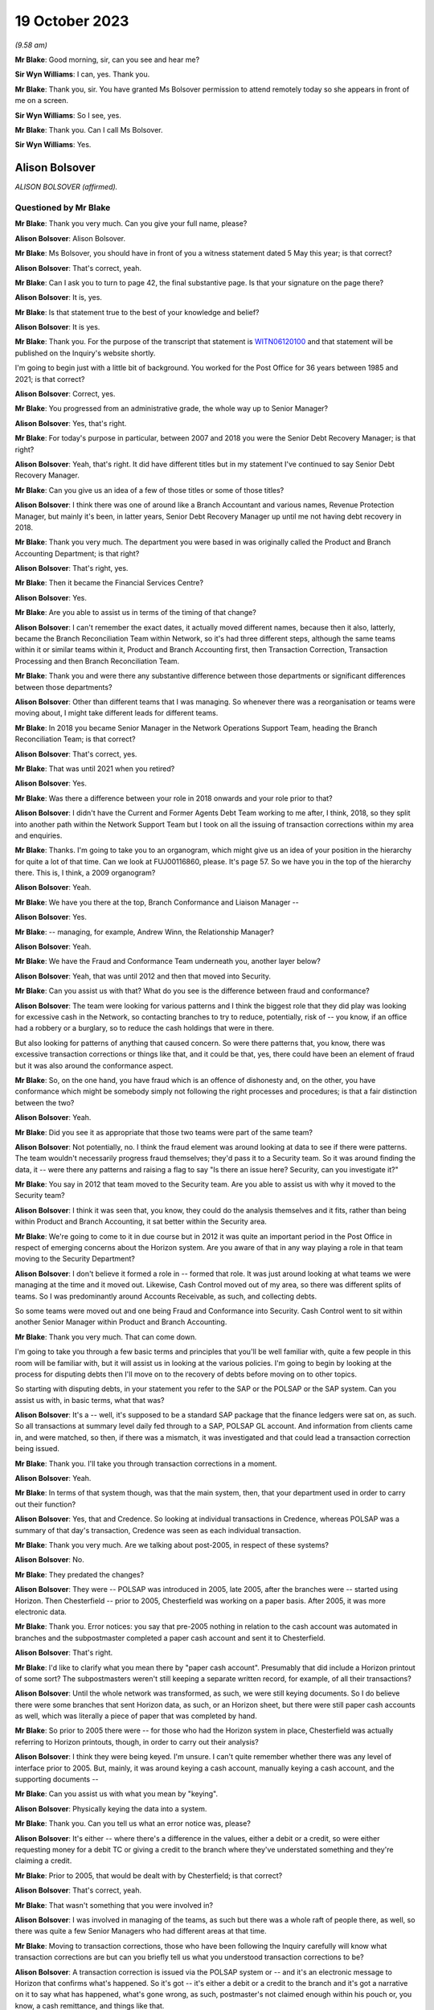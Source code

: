 .. raw:: html

   <a id="hearing-link" href="https://www.postofficehorizoninquiry.org.uk/hearings/phase-4-19-october-2023">Official hearing page</a>

19 October 2023
===============

.. raw:: html

   <div id="hearing-meta">
        <label><input type="checkbox" id="hide-video"> Hide video</label>
   <iframe width="200" height="113" src="https://www.youtube-nocookie.com/embed/t5t0Y4MGOR8?rel=0&modestbranding=1" title="Alison Bolsover - Day 79 AM (19 October 2023) - Post Office Horizon IT Inquiry" frameborder="0" allow="picture-in-picture; web-share" allowfullscreen></iframe>
   <iframe width="200" height="113" src="https://www.youtube-nocookie.com/embed/U7crGSdgDQM?rel=0&modestbranding=1" title="Alison Bolsover - Day 79 PM (19 October 2023) - Post Office Horizon IT Inquiry" frameborder="0" allow="picture-in-picture; web-share" allowfullscreen></iframe>
   </div>

*(9.58 am)*

**Mr Blake**: Good morning, sir, can you see and hear me?

**Sir Wyn Williams**: I can, yes.  Thank you.

**Mr Blake**: Thank you, sir.  You have granted Ms Bolsover permission to attend remotely today so she appears in front of me on a screen.

**Sir Wyn Williams**: So I see, yes.

**Mr Blake**: Thank you.  Can I call Ms Bolsover.

**Sir Wyn Williams**: Yes.

Alison Bolsover
---------------

*ALISON BOLSOVER (affirmed).*

Questioned by Mr Blake
^^^^^^^^^^^^^^^^^^^^^^

**Mr Blake**: Thank you very much.  Can you give your full name, please?

.. rst-class:: indented

**Alison Bolsover**: Alison Bolsover.

**Mr Blake**: Ms Bolsover, you should have in front of you a witness statement dated 5 May this year; is that correct?

.. rst-class:: indented

**Alison Bolsover**: That's correct, yeah.

**Mr Blake**: Can I ask you to turn to page 42, the final substantive page.  Is that your signature on the page there?

.. rst-class:: indented

**Alison Bolsover**: It is, yes.

**Mr Blake**: Is that statement true to the best of your knowledge and belief?

.. rst-class:: indented

**Alison Bolsover**: It is yes.

**Mr Blake**: Thank you.  For the purpose of the transcript that statement is `WITN06120100 <https://www.postofficehorizoninquiry.org.uk/evidence/witn06120100-alison-bolsover-witness-statement>`_ and that statement will be published on the Inquiry's website shortly.

I'm going to begin just with a little bit of background.  You worked for the Post Office for 36 years between 1985 and 2021; is that correct?

.. rst-class:: indented

**Alison Bolsover**: Correct, yes.

**Mr Blake**: You progressed from an administrative grade, the whole way up to Senior Manager?

.. rst-class:: indented

**Alison Bolsover**: Yes, that's right.

**Mr Blake**: For today's purpose in particular, between 2007 and 2018 you were the Senior Debt Recovery Manager; is that right?

.. rst-class:: indented

**Alison Bolsover**: Yeah, that's right.  It did have different titles but in my statement I've continued to say Senior Debt Recovery Manager.

**Mr Blake**: Can you give us an idea of a few of those titles or some of those titles?

.. rst-class:: indented

**Alison Bolsover**: I think there was one of around like a Branch Accountant and various names, Revenue Protection Manager, but mainly it's been, in latter years, Senior Debt Recovery Manager up until me not having debt recovery in 2018.

**Mr Blake**: Thank you very much.  The department you were based in was originally called the Product and Branch Accounting Department; is that right?

.. rst-class:: indented

**Alison Bolsover**: That's right, yes.

**Mr Blake**: Then it became the Financial Services Centre?

.. rst-class:: indented

**Alison Bolsover**: Yes.

**Mr Blake**: Are you able to assist us in terms of the timing of that change?

.. rst-class:: indented

**Alison Bolsover**: I can't remember the exact dates, it actually moved different names, because then it also, latterly, became the Branch Reconciliation Team within Network, so it's had three different steps, although the same teams within it or similar teams within it, Product and Branch Accounting first, then Transaction Correction, Transaction Processing and then Branch Reconciliation Team.

**Mr Blake**: Thank you and were there any substantive difference between those departments or significant differences between those departments?

.. rst-class:: indented

**Alison Bolsover**: Other than different teams that I was managing. So whenever there was a reorganisation or teams were moving about, I might take different leads for different teams.

**Mr Blake**: In 2018 you became Senior Manager in the Network Operations Support Team, heading the Branch Reconciliation Team; is that correct?

.. rst-class:: indented

**Alison Bolsover**: That's correct, yes.

**Mr Blake**: That was until 2021 when you retired?

.. rst-class:: indented

**Alison Bolsover**: Yes.

**Mr Blake**: Was there a difference between your role in 2018 onwards and your role prior to that?

.. rst-class:: indented

**Alison Bolsover**: I didn't have the Current and Former Agents Debt Team working to me after, I think, 2018, so they split into another path within the Network Support Team but I took on all the issuing of transaction corrections within my area and enquiries.

**Mr Blake**: Thanks.  I'm going to take you to an organogram, which might give us an idea of your position in the hierarchy for quite a lot of that time.  Can we look at FUJ00116860, please.  It's page 57. So we have you in the top of the hierarchy there.  This is, I think, a 2009 organogram?

.. rst-class:: indented

**Alison Bolsover**: Yeah.

**Mr Blake**: We have you there at the top, Branch Conformance and Liaison Manager --

.. rst-class:: indented

**Alison Bolsover**: Yes.

**Mr Blake**: -- managing, for example, Andrew Winn, the Relationship Manager?

.. rst-class:: indented

**Alison Bolsover**: Yeah.

**Mr Blake**: We have the Fraud and Conformance Team underneath you, another layer below?

.. rst-class:: indented

**Alison Bolsover**: Yeah, that was until 2012 and then that moved into Security.

**Mr Blake**: Can you assist us with that?  What do you see is the difference between fraud and conformance?

.. rst-class:: indented

**Alison Bolsover**: The team were looking for various patterns and I think the biggest role that they did play was looking for excessive cash in the Network, so contacting branches to try to reduce, potentially, risk of -- you know, if an office had a robbery or a burglary, so to reduce the cash holdings that were in there.

But also looking for patterns of anything that caused concern.  So were there patterns that, you know, there was excessive transaction corrections or things like that, and it could be that, yes, there could have been an element of fraud but it was also around the conformance aspect.

**Mr Blake**: So, on the one hand, you have fraud which is an offence of dishonesty and, on the other, you have conformance which might be somebody simply not following the right processes and procedures; is that a fair distinction between the two?

.. rst-class:: indented

**Alison Bolsover**: Yeah.

**Mr Blake**: Did you see it as appropriate that those two teams were part of the same team?

.. rst-class:: indented

**Alison Bolsover**: Not potentially, no.  I think the fraud element was around looking at data to see if there were patterns.  The team wouldn't necessarily progress fraud themselves; they'd pass it to a Security team.  So it was around finding the data, it -- were there any patterns and raising a flag to say "Is there an issue here? Security, can you investigate it?"

**Mr Blake**: You say in 2012 that team moved to the Security team.  Are you able to assist us with why it moved to the Security team?

.. rst-class:: indented

**Alison Bolsover**: I think it was seen that, you know, they could do the analysis themselves and it fits, rather than being within Product and Branch Accounting, it sat better within the Security area.

**Mr Blake**: We're going to come to it in due course but in 2012 it was quite an important period in the Post Office in respect of emerging concerns about the Horizon system.  Are you aware of that in any way playing a role in that team moving to the Security Department?

.. rst-class:: indented

**Alison Bolsover**: I don't believe it formed a role in -- formed that role.  It was just around looking at what teams we were managing at the time and it moved out.  Likewise, Cash Control moved out of my area, so there was different splits of teams. So I was predominantly around Accounts Receivable, as such, and collecting debts.

So some teams were moved out and one being Fraud and Conformance into Security.  Cash Control went to sit within another Senior Manager within Product and Branch Accounting.

**Mr Blake**: Thank you very much.  That can come down.

I'm going to take you through a few basic terms and principles that you'll be well familiar with, quite a few people in this room will be familiar with, but it will assist us in looking at the various policies.  I'm going to begin by looking at the process for disputing debts then I'll move on to the recovery of debts before moving on to other topics.

So starting with disputing debts, in your statement you refer to the SAP or the POLSAP or the SAP system.  Can you assist us with, in basic terms, what that was?

.. rst-class:: indented

**Alison Bolsover**: It's a -- well, it's supposed to be a standard SAP package that the finance ledgers were sat on, as such.  So all transactions at summary level daily fed through to a SAP, POLSAP GL account.  And information from clients came in, and were matched, so then, if there was a mismatch, it was investigated and that could lead a transaction correction being issued.

**Mr Blake**: Thank you.  I'll take you through transaction corrections in a moment.

.. rst-class:: indented

**Alison Bolsover**: Yeah.

**Mr Blake**: In terms of that system though, was that the main system, then, that your department used in order to carry out their function?

.. rst-class:: indented

**Alison Bolsover**: Yes, that and Credence.  So looking at individual transactions in Credence, whereas POLSAP was a summary of that day's transaction, Credence was seen as each individual transaction.

**Mr Blake**: Thank you very much.  Are we talking about post-2005, in respect of these systems?

.. rst-class:: indented

**Alison Bolsover**: No.

**Mr Blake**: They predated the changes?

.. rst-class:: indented

**Alison Bolsover**: They were -- POLSAP was introduced in 2005, late 2005, after the branches were -- started using Horizon.  Then Chesterfield -- prior to 2005, Chesterfield was working on a paper basis. After 2005, it was more electronic data.

**Mr Blake**: Thank you.  Error notices: you say that pre-2005 nothing in relation to the cash account was automated in branches and the subpostmaster completed a paper cash account and sent it to Chesterfield.

.. rst-class:: indented

**Alison Bolsover**: That's right.

**Mr Blake**: I'd like to clarify what you mean there by "paper cash account".  Presumably that did include a Horizon printout of some sort?  The subpostmasters weren't still keeping a separate written record, for example, of all their transactions?

.. rst-class:: indented

**Alison Bolsover**: Until the whole network was transformed, as such, we were still keying documents.  So I do believe there were some branches that sent Horizon data, as such, or an Horizon sheet, but there were still paper cash accounts as well, which was literally a piece of paper that was completed by hand.

**Mr Blake**: So prior to 2005 there were -- for those who had the Horizon system in place, Chesterfield was actually referring to Horizon printouts, though, in order to carry out their analysis?

.. rst-class:: indented

**Alison Bolsover**: I think they were being keyed.  I'm unsure. I can't quite remember whether there was any level of interface prior to 2005.  But, mainly, it was around keying a cash account, manually keying a cash account, and the supporting documents --

**Mr Blake**: Can you assist us with what you mean by "keying".

.. rst-class:: indented

**Alison Bolsover**: Physically keying the data into a system.

**Mr Blake**: Thank you.  Can you tell us what an error notice was, please?

.. rst-class:: indented

**Alison Bolsover**: It's either -- where there's a difference in the values, either a debit or a credit, so were either requesting money for a debit TC or giving a credit to the branch where they've understated something and they're claiming a credit.

**Mr Blake**: Prior to 2005, that would be dealt with by Chesterfield; is that correct?

.. rst-class:: indented

**Alison Bolsover**: That's correct, yeah.

**Mr Blake**: That wasn't something that you were involved in?

.. rst-class:: indented

**Alison Bolsover**: I was involved in managing of the teams, as such but there was a whole raft of people there, as well, so there was quite a few Senior Managers who had different areas at that time.

**Mr Blake**: Moving to transaction corrections, those who have been following the Inquiry carefully will know what transaction corrections are but can you briefly tell us what you understood transaction corrections to be?

.. rst-class:: indented

**Alison Bolsover**: A transaction correction is issued via the POLSAP system or -- and it's an electronic message to Horizon that confirms what's happened.  So it's got -- it's either a debit or a credit to the branch and it's got a narrative on it to say what has happened, what's gone wrong, as such, postmaster's not claimed enough within his pouch or, you know, a cash remittance, and things like that.

So any product that was matched, we -- any differences were sent to branches.

**Mr Blake**: The issuing of transaction corrections came from within your department; is that correct?

.. rst-class:: indented

**Alison Bolsover**: I took the issued of transaction corrections around 2016, I think.  So, initially, I was doing it from 2005 to 2007, then I wasn't issuing -- my teams weren't issuing transaction corrections up until, I think, 2016, but -- yeah, '16.

**Mr Blake**: Who was responsible in between those periods?

.. rst-class:: indented

**Alison Bolsover**: Other Senior Managers within Product and Branch Accounting.  So I think there was five Senior Managers reporting in to Rod Ismay.

**Mr Blake**: Can you assist us with why a system of transaction corrections is needed?

.. rst-class:: indented

**Alison Bolsover**: To enable us to, as such, balance the book -- if in a purely -- everything going right scenario, if a branch has keyed something in wrong to Horizon, the clients would be paid incorrectly. By issuing the transaction correction, we are then amending that product to pay the clients correctly and balance the books, as such, in the branches.  So if they've taken £1,000 but only keyed 100, they should have a surplus, and a transaction correction would request that surplus.

**Mr Blake**: The way that it would work is data would come from two main sources and that's the Horizon system but also data from the clients.  So when we speak about clients, you're talking about, for example, Camelot or an ATM or debit cards; is that correct?

.. rst-class:: indented

**Alison Bolsover**: Yeah, or cash management from a -- for cash remittances.

**Mr Blake**: Thank you.  There's also something called a transaction acknowledgement.  Very briefly, can you tell us what a transaction acknowledgement is and how that's different from a transaction correction?

.. rst-class:: indented

**Alison Bolsover**: A transaction acknowledgement sends out the data that the clients have given us as an electronic message into Horizon to ask the branch to confirm or acknowledge that that transaction is what they took that day, or those transactions. So such as Camelot, for the online game it would -- when it was originally put in place it was called a ping project.  It was around pinging data out to branches, rather than branches having to put the figures in themselves.

**Mr Blake**: Thank you.  Moving back to transaction corrections, can you assist us with what level of expertise and experience the staff who were carrying out those transaction corrections were?

.. rst-class:: indented

**Alison Bolsover**: There was a lot of experienced staff within Product and Branch Accounting and some left after, you know, 49 years' service to retire, so there was a lot of experience there on the product.  So the teams dealt specifically with products, so they became expert in that product line and how to gain additional evidence was such as Camelot, or, you know, another supplier -- another client, as such.  So they could then investigate -- use the systems as well, so such as cheque remittances, there was a system where we could see all the cheques that had been processed and be able to analyse that, and the staff were able to analyse that against the data.

**Mr Blake**: Thank you.  That's their experience but, in terms of their level within the company, I think you've said you started at administrative grade and moved to, eventually, Senior Manager.  Where on that hierarchy did the people who were dealing with transaction corrections fall?

.. rst-class:: indented

**Alison Bolsover**: They were administration grades, Postal Officers.

**Mr Blake**: Thank you.  Can we look at POL00029370, please. This is a document from 2010 called "Review of the Creation and Management of Transaction Corrections in POLFS to Correct Accounting Errors in Horizon" and it has you down there as an "approver".  Is this a document that you remember from your time?

.. rst-class:: indented

**Alison Bolsover**: I vaguely remember it being produced, yes.

**Mr Blake**: Can we look at page 8, please.  It's 3.1 I'd like to look at, please.  It says there "[Investigating] and Correcting Transaction Corrections":

"There are several ways to create a Transaction Correction in POLFS.  The manual option is used by teams that don't raise many Transaction Corrections.  These teams spend time [investigating] errors and enquiries that don't result in a Transaction Correction.  The automated option creates Transaction Correction individually but carries data into fields from the original open item.

"Teams that are driven by requested Transaction Corrections are able to use a spreadsheet to upload bulk branch details. This saves time and effort."

Are you able to assist us there with what that all means?  It sounds as though there are multiple different ways of creating a transaction correction.

.. rst-class:: indented

**Alison Bolsover**: Yes, there were -- the open -- individual open item was for the branch, so a branch with -- that had a difference on the general ledger account.  The team could go in and issue an individual transaction correction straight from the system.  So it went onto a file that was then uploaded into Horizon.

The other method, such as cash remittances, they could be bulk uploaded, as such.  So the cash centres would send information on the differences between what was stated as returned from a cash remittance from the branch to the Cash Centre, any differences were uploaded on to a spreadsheet and that would be uploaded into the system.  So it was a bulk upload, as such, of information going out.

**Mr Blake**: Was that quite a manual process in terms of creating a spreadsheet and uploading it in that way?

.. rst-class:: indented

**Alison Bolsover**: Not from a cash point of view.  The data was collated by the Cash Centres.  So from a Product and Branch Accounting or transaction processing point of view, it was a file that needed loading, rather than individual items that needed to be gone through and a narrative put on --

**Mr Blake**: So another department created that file?

.. rst-class:: indented

**Alison Bolsover**: Yes, I did.

**Mr Blake**: Thank you.  Can we look at paragraph 19 of your witness statement, it's `WITN06120100 <https://www.postofficehorizoninquiry.org.uk/evidence/witn06120100-alison-bolsover-witness-statement>`_, and it's page 11.  Paragraph 19, you have described it this way, you say:

"The open item accounts were fed by two streams of data, one from the Branch via Horizon and the other stream from a Client, Cash Centre or Supplier that processed items, such as the Cash Centres, Camelot, ATM, Cheques, Debit Cards and MoneyGram.  The open items accounts were matched daily, any mismatched or unmatched accounts were investigated to give evidence and narrative for a [transaction correction] to be issued."

Can you assist us with what kind of investigation was carried out?

.. rst-class:: indented

**Alison Bolsover**: It depends on the product line, so, as I've just said around cheques, if a branch had dispatched cheques to processing, any differences, the team member could look at the batch control voucher sent by the branch and each individual cheque that was processed behind that batch control voucher.  So if there'd been a keying error by the branch or they'd transposed figures, it could be seen on the individual cheques and copies of those cheques could be sent out to branch and the narrative would be formed around which cheques were incorrect.  So anything that we could investigate in that vein was done.

**Mr Blake**: We'll come to it something in due course but something like an alleged bug, error or defect in Horizon wasn't something that your team would investigate; is that correct?

.. rst-class:: indented

**Alison Bolsover**: Not -- I think the word "bugs" or "defects", were not necessarily used, so I think that's where some of the confusions happened.  So there were sometimes issues that were raised by the NBSC and my team, or the team leader or analyst, would be involved in those meetings but not in any scale that, you know, they'd ring up and say they'd got a bug.  It would go into NBSC.

**Mr Blake**: But, as part of those investigations that you've described, if it was, say, a software error, for example, that's not something that you would be able to investigate?

.. rst-class:: indented

**Alison Bolsover**: No, no, it would have to be IT that investigated that.

**Mr Blake**: When you say IT, who do you mean?

.. rst-class:: indented

**Alison Bolsover**: The IT Service Desk.

**Mr Blake**: Thank you.  Can we go back to the document we were looking at.  It's POL00029370, and it's page 5.  It's the bottom of page 5, please. There's a section here on "Failed Transaction Corrections".

.. rst-class:: indented

**Alison Bolsover**: Yeah.

**Mr Blake**: Then, if we look over the page, it gives some examples of why some transaction corrections would fail.

.. rst-class:: indented

**Alison Bolsover**: Yeah.

**Mr Blake**: For example, the branch is closed; the value of the transaction correction is not within the parameters of product; the product is not valid; Crowns settled centrally; the wrong flag is chosen when creating a transaction correction; and then the final one:

"Horizon allows branch to roll over to next trading period without accepting all Transaction Corrections.  There is an anomaly in Horizon that when a multi-terminal branch has two or more terminals completing a transaction simultaneously the branch is able to roll over to the next trading period without accepting all the Transaction Corrections.  This not a widely known or occurring problem."

Are you able to assist us with that final --

.. rst-class:: indented

**Alison Bolsover**: I'm struggling with that one because we did do checks that branches were rolling over and the report that we used to get used to show which transaction correction would have failed, and then the investigation would go on to all these points around, you know, is it -- is the branch closed, that's why it's not been able to be sent or to be received?  But I don't know, I can't remember this anomaly.

**Mr Blake**: It says there "This is not a widely known or occurring problem".  Was there a system within your department to share and inform those who are dealing with transaction corrections about these kinds of issues?

.. rst-class:: indented

**Alison Bolsover**: At 2010, I wasn't managing transaction corrections.  I don't know, is the honest answer.

**Mr Blake**: But during the period that you were managing?

.. rst-class:: indented

**Alison Bolsover**: I'd never known that happen, so --

**Mr Blake**: But was there a system in place that shared this kind of -- I mean this is one paragraph in quite a thick and complex policy document.  Was there a system in place within the department to make those administrative officers who were dealing with transaction corrections aware of these kinds of issues that might occur with failed transaction corrections?

.. rst-class:: indented

**Alison Bolsover**: If a failed transaction had happen, it would be investigated by the issuer and their team leader to ensure the transaction corrections did go out.

**Mr Blake**: But that's in an individual case.

.. rst-class:: indented

**Alison Bolsover**: Yeah.

**Mr Blake**: But was there a process to share that knowledge?

.. rst-class:: indented

**Alison Bolsover**: I think there was -- there was some sort of documentation around failed transactions, transaction corrections.  So it would have been in the library of processes within that.

**Mr Blake**: So -- an individual at administrative grade would have to go into the library, the electronic library, and try and find out that kind of information?

.. rst-class:: indented

**Alison Bolsover**: Yeah, I think we had a systems team at this stage, I believe, within Product and Branch Accounting that created the ledgers, et cetera, and they flagged that -- I think at this stage they flagged back to the team leader that a transaction correction had failed.  It was then investigated and it was the responsibility of the team leader to ensure it was reissued or steps were then taken to -- if it was a closed branch, the transaction correction would be transferred over to the customer account, so to clear the open item.

So there were steps and control steps in place to ensure we didn't just have transaction corrections hanging on the system.

**Mr Blake**: Again, that's for individual cases --

.. rst-class:: indented

**Alison Bolsover**: Yeah.

**Mr Blake**: -- but it seems to be on the head of the team leader, effectively, to cascade any information around the team, about those kinds of issues, plus a document in a library; is that a summary?

.. rst-class:: indented

**Alison Bolsover**: Yeah, there were procedures in place around that, yes.

**Mr Blake**: Were there procedures in place?  I mean, what were the procedures in place?

.. rst-class:: indented

**Alison Bolsover**: That the team leader gained the information from the system manager and actioned it.  So if the transaction correction didn't go out, it stayed as an open item on that GL account.

**Mr Blake**: But I think the process you're describing is simply one of: it's on the team manager?

.. rst-class:: indented

**Alison Bolsover**: Yes, and it was.

**Mr Blake**: The list here is quite long of failed transaction corrections.  We've heard about spreadsheets being created for bulk transaction corrections --

.. rst-class:: indented

**Alison Bolsover**: Yeah.

**Mr Blake**: -- the system having input from various different sources.  It sounds like quite a complicated system; is that fair?  Was that your experience?

.. rst-class:: indented

**Alison Bolsover**: After working on it 36 years, no, it didn't seem complex to me but it would, I believe, with the complexity of the products and everything else. You know, there was a lot of work within it.

**Mr Blake**: If you were an administrative officer who was working in that team, do you think it was quite a complicated process?

.. rst-class:: indented

**Alison Bolsover**: As an administrator, no.  I think all the procedures were laid down, staff did get training if they moved on to new teams, and it was basically a step-by-step process for them to administer.

**Mr Blake**: Do you think there was potential for error in what they were administering because of the underlying complexity to the system?

.. rst-class:: indented

**Alison Bolsover**: I don't think we could ever say that it was -- it could be 100 per cent when there's human intervention.  There were issues and, if a branch had got an issue, they could call the person that had issued the TC to discuss it or to dispute it.

**Mr Blake**: In terms of numbers, in your statement you say that there are approximately 125,000 transaction corrections a year.

.. rst-class:: indented

**Alison Bolsover**: Yeah.

**Mr Blake**: I'd like to take you to one other document that you have detailed some further figures, it's POL00006650.  We'll come back to this a number of times today.  This is a conversation that you had with a solicitor at Womble Bond Dickinson in 2018.  I think this is --

.. rst-class:: indented

**Alison Bolsover**: Yeah.

**Mr Blake**: -- related to the Group Litigation.  Is this something that you remember?

.. rst-class:: indented

**Alison Bolsover**: Only from reading it, yeah.  I remember it happening.

**Mr Blake**: We have at page 10, it's about halfway down on page 10, you have given other figures.  You say to the interviewer at the bottom there:

"We're issuing between sort of 7,500 and 12,000 [transaction corrections] a week.  It is, there's quite a lot in there.  Some are automatic so like your Lottery TCs, your stock TCs, we do them by upload."

So, I mean, if it was 12,000 --

.. rst-class:: indented

**Alison Bolsover**: No, it should say a month.

**Mr Blake**: That should be a month, should it?  Okay.  Did those numbers, though, quite high numbers, did they raise any cause for concern?

.. rst-class:: indented

**Alison Bolsover**: The majority of TCs that we issued were for cash remittances, where the cash returned by branches wasn't correct, so there was a shortage or a surplus within the pouch.  And I think it was around -- I'm wanting to say between 50 and 60 per cent of those TCs were related to cash.

**Mr Blake**: Did that mean, where the cash figure didn't meet the figure that Horizon produced, that would be included in that figure?

.. rst-class:: indented

**Alison Bolsover**: So it was -- yes, it was whatever the postmaster had sent back as a cash remittance to the Cash Centre --

**Mr Blake**: Yes.

.. rst-class:: indented

**Alison Bolsover**: -- and then the cash was counted in the Cash Centre under camera.

**Mr Blake**: Where that figure didn't meet the figure on the Horizon printout, that was considered within that percentage that you've just given?

.. rst-class:: indented

**Alison Bolsover**: Yes, it was, and I think it's remembering there were both debits and credits, so where there was a surplus in the cash that was sent, so the branch had understated cash, as well as overstating it.

**Mr Blake**: Let's say there were 12,000 transaction corrections a month.  Do you think that the team was appropriately resourced to deal with that?

.. rst-class:: indented

**Alison Bolsover**: There were various cuts within the teams along the years, so we did struggle at times with resource and we were always being targeted to reduce staffing but, as a whole, I think it became -- it was a process that we were on top of in, you know, the latter years.

**Mr Blake**: Can you give us an idea you've spoken about trends and times, was it an overall downward trend in staffing numbers or were there particular times where pressure was put on you to reduce staffing?

.. rst-class:: indented

**Alison Bolsover**: There was always or always seen to be pressures to reduce staff and efficiency processes, you know, trying to make the system more efficient. So yes, there was a downward trend of staffing.

In some of the times, during peak times, you know, around the holidays, or we had term time staff working for us, we would have additional agency staff brought in to supplement the permanent resource that we had.

**Mr Blake**: Do you recall there being any analysis looking for trends or root causes of that large number of transaction corrections?

.. rst-class:: indented

**Alison Bolsover**: Yes, there was and there was documentation around it, so what are the causes of these transaction corrections?

**Mr Blake**: Yes.  What kind of period: was that throughout your time in office or in a particular period?

.. rst-class:: indented

**Alison Bolsover**: I think we did it quite regularly, where, when you look at the biggest numbers being cash, that's how can you get a branch to count the cash any different, you know, putting secondary checks in, and things like that.  For areas such as Lotteries, that's when the transaction acknowledgements came in.

So rather than sending transaction corrections on all the product lines, we sent transaction acknowledgements because there tended to be timing delays or timing differences when the branch took the reports off the Horizon terminal and put it in -- sorry, off the Lottery terminal and put it into Horizon versus when that Lottery terminal actually closed down.  So the Post Office side may shut at 5.30 but the -- and take a summary off Camelot, the Camelot terminal, but the terminal was still working up to 7.00, 8.00 at night.  So the figures were always different on a daily basis.  So --

**Mr Blake**: Did anybody carry out any analysis, to your knowledge, of the impact of software errors, for example, on the percentage or number of transaction corrections that were being made or being requested?

.. rst-class:: indented

**Alison Bolsover**: Not to my acknowledge, no.

**Mr Blake**: The Inquiry has heard evidence of delays in the transaction correction processes, in some cases where the system for a subpostmaster was quite slow; is that something you recognise at all?

.. rst-class:: indented

**Alison Bolsover**: As in the Horizon system?

**Mr Blake**: No, the transaction correction system, so the ability to obtain a transaction correction?

.. rst-class:: indented

**Alison Bolsover**: Yes, I -- I think when we first went live in 2005, there were a lot of issues with the data that we -- that was being input into the POLSAP system and that led to delays in transaction corrections going out --

**Mr Blake**: So there was a particular problem in 2005. I don't know if you heard Rod Ismay's evidence on that but he raised concerns about, for example, egg timers on screens and things like that.

.. rst-class:: indented

**Alison Bolsover**: Yeah, so that's more around the staff in Chesterfield had slow equipment.  So it would take ages for them to be able to issue a transaction correction, which then the productivity levels in the teams were very low because of the IT that Chesterfield had --

**Mr Blake**: That's a 2005-specific issue, is it, or is it a broader issue?

.. rst-class:: indented

**Alison Bolsover**: No, it was a broader issue and, probably even around up to 2010, there were issues with the kit that Chesterfield were using.

**Mr Blake**: Was that addressed?

.. rst-class:: indented

**Alison Bolsover**: It was, eventually, yeah.  They swapped out a lot of the computers within Chesterfield.

**Mr Blake**: Were you aware of other complaints from subpostmasters about delays in the transaction correction process?

.. rst-class:: indented

**Alison Bolsover**: I think, if -- we used to do a KPI that said that we were issuing 95 per cent of all transaction corrections within 60 days, which is still a long time and, you know, everyone trying to get it closer to the 30 days.  But we --

**Mr Blake**: How long was the trading period?

.. rst-class:: indented

**Alison Bolsover**: The trading period is a four or a five-week period, as such.

**Mr Blake**: So if it was 60 days it would be quite significantly longer than the trading period?

.. rst-class:: indented

**Alison Bolsover**: Yes.  Yeah.

**Mr Blake**: Can we look at POL00039028, this a 2008 document.  It's the "Operating Level Agreement". It's a draft version.  I don't know if this is a document that you recall at all?  If we scroll down and perhaps look over the page.

It doesn't really matter if you saw this at this time or not because I just want to take you to an indication of the kinds of times that certain provides for transaction corrections seemed to take.

.. rst-class:: indented

**Alison Bolsover**: Yeah.

**Mr Blake**: If we look at page 6, we have there at 2.1, if we scroll down, "Transaction Corrections issued by P&BA".  If we go over the page, 2.1.4, so slightly down, it addresses "Automated Payment Overpayments and Personal Banking Overpayments":

"These have to be queried with the Client and customer.  A Transaction Correction will only be issued if the Client and Customer agrees and these can take up to 2 years."

Then "Fraudulent Cash Cheques" below, it says there:

"Transaction corrections will be issued within 4 months of the transaction date."

So those are two cases where quite long periods seem to be recognised or inbuilt into the transaction correction process; is that something you recall at all?

.. rst-class:: indented

**Alison Bolsover**: I don't by then because, as I say, my teams weren't issuing transaction corrections but on the 2.1.4, it all -- if there was an over or an under-- usually an overpayment on the automated payment bill, say, it took the client to agree that, you know, we could adjust the money and give the branch the money back.  So if they'd over-keyed a bill, it needed client and customer agreement to get that money back.  I do find it quite astonishing that it's documented there as up to two years.  That does seem excessive.

**Mr Blake**: So did you say 90 per cent or so would be within 60 days; is that --

.. rst-class:: indented

**Alison Bolsover**: 95 per cent.

**Mr Blake**: 95 per cent within 60 days --

.. rst-class:: indented

**Alison Bolsover**: Yeah.

**Mr Blake**: -- albeit you recognise that that in itself is quite a long period?

.. rst-class:: indented

**Alison Bolsover**: Yeah.

**Mr Blake**: Then the other 5 per cent, in your experience, could they take significantly longer periods?

.. rst-class:: indented

**Alison Bolsover**: It could, yeah, I think for automated payments, there was no open item.  So there wasn't an open item that said this is an aged item, the branch reported that they'd keyed something wrong.  We would then have to go to the clients to try to retrieve the money and the transaction could only be created once we'd got the money back from the clients.

**Mr Blake**: So where particular information needs to be sought from the client it could take significantly longer?

.. rst-class:: indented

**Alison Bolsover**: Yes.

**Mr Blake**: Thank you.

.. rst-class:: indented

**Alison Bolsover**: Or if a customer said they'd got a banking item, you know, they believe they deposited X amount but their account's only been credited with Y. So a client -- a client, a banking client, could come up back to us to say, "This is information we've got", you know, "You've not credited our customer enough and they've got a receipt".

And I think a lot of the issues were around the branch potentially had not put it through Horizon but they'd stamped a paying-in book or something like that, and that --

**Mr Blake**: A lot of the things that you're mentioning are potential human errors but, where a complaint was made, for example, about a software error, typically how long would a transaction correction take to be processed?

.. rst-class:: indented

**Alison Bolsover**: Well, unless we knew about it there wouldn't be one issued.  So it needed to be flagged up to us that one would be needed, as such.

**Mr Blake**: Flagged up by who?

.. rst-class:: indented

**Alison Bolsover**: By whoever was dealing with the anomalies that were there.  So the IT department needed to confirm that there was an issue that had caused a financial issue.

**Mr Blake**: Typically, how long would it take for that team to get back to you?

.. rst-class:: indented

**Alison Bolsover**: I don't know.  I can't potentially put a timescale on that.  I think there's only a few instances that I can remember.  I didn't necessarily deal with the detail of it but there was a receipts and payments mismatch, and that was highlighted to us, and I think Rod and Andy Winn dealt with it but we were told there was an issue and it was then looking at what is the financial impact of that.  And I believe they went on to issue transaction corrections and write to branches but I'm not that close to it that I understood all the issues that were raised.

**Mr Blake**: Thank you.  We'll get to the receipts and payments issue shortly.  Was there a system in place that allowed a subpostmaster to know that a transaction correction would or would not be issued or was it simply a case of waiting and seeing?

.. rst-class:: indented

**Alison Bolsover**: In some instances, the branch -- if they rang NBSC, we could in -- Product and Branch Accounting could look to see if there was an open item ready to be issued and issue it, or it was a wait and see.  So they might have a branch discrepancy and be ringing up to say, "Is there a transaction correction that's going to come down the line?" and we would issue.

**Mr Blake**: Some of the evidence that the Inquiry has heard concerns subpostmasters trying to find out whether there would be a transaction correction and not receiving that information and having to wait and see.  Is that something that you recognise at all?

.. rst-class:: indented

**Alison Bolsover**: No, because I think if they'd gone into NBSC and asked specifically for Product and Branch Accounting, there should have been a response to that.

**Mr Blake**: But might the response have been "We can't tell you just now"?

.. rst-class:: indented

**Alison Bolsover**: If it was the same day that they balanced, we wouldn't be able to see the data, no.  But --

**Mr Blake**: You've talked about quite long periods, up to 60 days for 95 per cent of cases.

.. rst-class:: indented

**Alison Bolsover**: Yeah --

**Mr Blake**: If you called on day 30, for example, what would be the typical response?

.. rst-class:: indented

**Alison Bolsover**: That they should be able to see if there's a transaction or an open item there waiting to be issued, and staff --

**Mr Blake**: What do you mean by an "open item"?

.. rst-class:: indented

**Alison Bolsover**: An open item within the general ledger waiting for a transaction correction to be either investigated or/and issued.

**Mr Blake**: So if you phoned up on day 30 and you were told it was an open item, what kind of certainty would you have as to whether a transaction correction would or would not be issued?

.. rst-class:: indented

**Alison Bolsover**: If it had been investigated or it was confirmed, you know, the branch said "I sent my cheques off wrong", or whatever, the team would confirm it and send the transaction correction out.

**Mr Blake**: But, again, we're dealing here in particular with things like software errors.  If you had said there was a software error and you call up, you haven't received a transaction correction, and you were told it was an open item would you have any certainty as to when, in fact, that would be dealt with?

.. rst-class:: indented

**Alison Bolsover**: I don't think those two correlate, as such, or have done.  So the data that is in the system is what Product and Branch Accounting or the staff within Chesterfield dealt with.  They didn't get queries raised to say, "I've got a software issue" --

**Mr Blake**: Are you saying that no subpostmasters in the context of transaction corrections raised issues of software issues of potential software issues?

.. rst-class:: indented

**Alison Bolsover**: No.  Not to do with transaction corrections, is my belief, no.  There may have been some issues or some issues in sending TCs out but not the Horizon system being at fault or a system issue in Horizon.

**Mr Blake**: So at no point while you were responsible for the transaction corrections process or for managing that process, were you aware of complaints about the Horizon system that may or may not require a transaction correction?

.. rst-class:: indented

**Alison Bolsover**: No.  Only on a very few occasions, in which case (unclear) were involved.

**Mr Blake**: Knowing what you know and how long you've been involved and the fact you were involved, even in the early stages of the litigation, do you find that surprising that you were never informed about that?

.. rst-class:: indented

**Alison Bolsover**: Yes.  I think it's -- if there were more bugs and defects, et cetera, it's were Product and Branch Accounting and Transaction Processing joined up on that?

**Mr Blake**: I think we're struggling -- what we may struggle to understand is how complaints about the Horizon system causing discrepancies, discrepancies that require transaction corrections, didn't reach the person that was responsible for managing those transaction corrections.  Are you able to assist us at all with that?

.. rst-class:: indented

**Alison Bolsover**: No, I think the only time -- if a branch that got a branch discrepancy and they settled it centrally, they could raise it then, that they believe there was an issue.  But it's what support we could give or what NBSC could give in trying to find out why there was a branch discrepancy.

**Mr Blake**: During that investigation, presumably a transaction correction hadn't been issued?

.. rst-class:: indented

**Alison Bolsover**: It could have been, and -- so the branch could have been issued a transaction correction for a debit, so you have not put this much cash in your till.  If they then accepted that, so like the Lotteries, they accepted a transaction correction for £1,000, but they didn't put the cash into the till, that would then, when they were balancing, form a £1,000 discrepancy that they then could put -- settle centrally.  And that happened on a-- quite a few occasions.

So the branch should have had £1,000 sat in the retail till for the lottery but they didn't transfer it into their Horizon till and, if they accepted a transaction correction and didn't put the cash in, that would lead to a branch discrepancy.

**Mr Blake**: Thank you.  I'll deal with the issue of discrepancies shortly.  Perhaps we'll move on to the suspense account because I think that addresses this particular issue.  What did you understand a suspense account to be?

.. rst-class:: indented

**Alison Bolsover**: As in a local suspense account --

**Mr Blake**: Yes.

.. rst-class:: indented

**Alison Bolsover**: -- within the branch?

**Mr Blake**: Yes.

.. rst-class:: indented

**Alison Bolsover**: I think it changed in 2005.  So, pre-2005, I'm led to understand that a branch could leave something in local suspense for a while, and it was authorised out in the regions, I think. Chesterfield didn't do the authorisation.

After 2005, the local suspense is still there on a weekly basis but at branch trading, on week 4 or 5, they had to clear the local suspense and either put the cash in or settle the amount centrally.

**Mr Blake**: Thank you.  Can I just take you to your statement on this just so we can see a small or perhaps maybe insignificant difference between the evidence you're giving and the evidence of Susan Harding on this issue.  It's `WITN06120100 <https://www.postofficehorizoninquiry.org.uk/evidence/witn06120100-alison-bolsover-witness-statement>`_ and it's page 15, paragraph 30.  It says:

"Susan Harding states that the local suspense account which had previously been available to [subpostmasters] to hold losses until they removed them, is said to have been removed.  The Local suspense is actually still available to branches to use when they complete their daily/weekly balance, but it is not available to hold losses or surpluses for long periods of time or on a permanent basis as branches may have done previously."

So I think you are agreed with the essential point that the IMPACT Programme, in essence, meant that subpostmasters were required to either accept the debt or cease trading when it came to the end of the trading period and, in that sense, they couldn't hold any money in a suspense account; is that a fair summary?

.. rst-class:: indented

**Alison Bolsover**: That's correct, yeah.  They could settle the amount centrally.

**Mr Blake**: Yes.  So they had to accept it or settle it centrally --

.. rst-class:: indented

**Alison Bolsover**: Yeah.

**Mr Blake**: -- or they had to stop trading, essentially?

.. rst-class:: indented

**Alison Bolsover**: Well --

**Mr Blake**: I mean, those are the only options?

.. rst-class:: indented

**Alison Bolsover**: Well, they wouldn't -- the option was that they didn't roll the branch trading statement.

**Mr Blake**: Which would have, in effect, meant --

.. rst-class:: indented

**Alison Bolsover**: Pardon?

**Mr Blake**: Which would, in effect, mean that they couldn't continue to trade?

.. rst-class:: indented

**Alison Bolsover**: Well, they could trade, yeah, even without doing a Branch Trading statement.

**Mr Blake**: How could they do that?

.. rst-class:: indented

**Alison Bolsover**: It just continued.

**Mr Blake**: Pardon?

.. rst-class:: indented

**Alison Bolsover**: It just continued.

**Mr Blake**: They'd have to --

.. rst-class:: indented

**Alison Bolsover**: It --

**Mr Blake**: I mean, the Horizon system would not let them continue if they didn't complete that --

.. rst-class:: indented

**Alison Bolsover**: It did.

**Mr Blake**: So --

.. rst-class:: indented

**Alison Bolsover**: There were branch -- they had not completed branch trading, so one of the controls within Chesterfield is to check after the branch trading period for the branch if there are items left in local suspense.  If there are, that would indicate that the branch has not rolled their branch trading period.

**Mr Blake**: That would begin your actions to begin debt recovery?

.. rst-class:: indented

**Alison Bolsover**: No, that would -- it would be an escalation route to get the branch to actually complete their branch trading --

**Mr Blake**: So where Susan Harding says that the suspense account isn't actually available at the end of the trading period, or at least at the end of the trading period, is that wrong?  I mean, where would you put these figures?  Where would they go?

.. rst-class:: indented

**Alison Bolsover**: No, it was -- it's available on a weekly basis so I think Sue said that the local suspense was removed and it wasn't removed so, over a trading period, a branch may on the first week have a surplus and the second week have a loss, and they could be aggregated together to a net.  So they --

**Mr Blake**: But at the end of that trading period what was the option?

.. rst-class:: indented

**Alison Bolsover**: Any discrepancies, if they're over £150, they could settle them centrally or make good the loss or take out the gain.

**Mr Blake**: If they didn't do any of those options, what could they do?  Is your evidence that they could continue to trade despite that, if they did neither of those options?

.. rst-class:: indented

**Alison Bolsover**: If they didn't complete a branch trading statement but, if they completed the branch trading statement, they had no option other than to either put the cash in, take the cash out or settle centrally.  If, at the end of the branch trading, they continued then into another trading period and didn't put the cash in, it would be classified as a rolling loss, so a loss from one period in a the next period.

And such as originally, the -- like, the branch conformance team would check for rolling losses, where a loss appeared to be getting larger and larger but not declared.

**Mr Blake**: Thank you.

So can I give you a scenario.  If you postmaster had identified a cause of a discrepancy and was waiting for a transaction correction but it hadn't yet been received, could they complete their branch trading statement?

.. rst-class:: indented

**Alison Bolsover**: Yes, but they'd have to declare a loss or a gain.  So they could say, the £1,000 scenario, "I've got a difference at the end of branch trading, I know it's going to be a transaction correction", and they could settle it centrally --

**Mr Blake**: Are they then putting themselves at risk of facing debt recovery action?

.. rst-class:: indented

**Alison Bolsover**: Yes.  But if -- letters went out to postmasters on the amounts held in their customer account and they could say, "I'm waiting for a TC", and the operator who was dealing with the customer account could get in touch with the issuing teams to say "There's a transaction correction on this, can we have it issued, please?"

**Mr Blake**: Where a subpostmaster hadn't completed their branch trading, did that instigate action from your team to start investigating?  Was that one of the things that started an investigation?

.. rst-class:: indented

**Alison Bolsover**: If -- yes.  If there was an item in local suspense after branch trading cut-offs, the team would escalate it and find out is there a problem -- has the branch shut down?  Has there been a fire in branch?  What is the reason for the non-completion of a branch trading statement?

**Mr Blake**: So --

.. rst-class:: indented

**Alison Bolsover**: So they would essentially put it out into the network to ask questions, what's happening here, and monitor the levels that were in local suspense.

**Mr Blake**: So I think, if I'm to understand correctly, your evidence is that you could continue trading but, from that moment onwards, you would effectively be under investigation or you would have triggered an investigation?

.. rst-class:: indented

**Alison Bolsover**: Could have triggered one, yes.

**Mr Blake**: Thank you.  Can we look at paragraph 32 of your statement it's `WITN06120100 <https://www.postofficehorizoninquiry.org.uk/evidence/witn06120100-alison-bolsover-witness-statement>`_.

.. rst-class:: indented

**Alison Bolsover**: Yeah.

**Mr Blake**: It's page 15, paragraph 32.  So we're looking now at when that investigation has been triggered.

.. rst-class:: indented

**Alison Bolsover**: Yeah.

**Mr Blake**: This is your description of what that investigation would involve.  So you say there:

"FSC investigation/escalation would be focused on", and it sets out the various things it would be focused on.

.. rst-class:: indented

**Alison Bolsover**: Yeah.

**Mr Blake**: First:

"Escalation to the Network Teams to enable branch training to complete the branch trading statement ..."

If we could scroll down:

"Understanding if there was a fundamental problem with the Horizon kit in branch and the branch was closed, [for example] had it been permanently damaged in branch (by a fire) ..."

So one of the things that you would investigate was whether the kit was -- there was a fundamental problem.  Am I right that that is intentionally distinguishing it from something like there being a software problem?

.. rst-class:: indented

**Alison Bolsover**: I think it is, yeah, because it's quite fundamental if there was a fire in branch and it had destroyed the kit.

**Mr Blake**: "If the Horizon kit had been removed from the branch due to problems with the terminal and balances had not been completed.  (FSC would not be involved in the reason why the kit had been removed or have [investigated] its removal) ..."

Then (d):

"Establishing if the branch had unexpectedly closed without balancing and Network support or intervention was required."

.. rst-class:: indented

**Alison Bolsover**: Yeah.

**Mr Blake**: So those are quite limited circumstances.  Am I right in saying that none of your investigations involved the investigation of software issues, as far as your department was concerned?

.. rst-class:: indented

**Alison Bolsover**: I don't believe it did, no.  If the -- if the terminal had been removed, it could be said that there were problems with the kit but it wouldn't necessarily be that was showing up to us.  It was a case of we'd got an item in local suspense and it had not been cleared, but not the ins and outs of if a terminal wasn't working what was the matter with it and why had they had a swapout.

**Mr Blake**: Trying to get to the bottom of a discrepancy, for example, to enable you to issue a transaction correction, it doesn't seem that that was in any way part of that exercise that's set out from (a) to (d)?

.. rst-class:: indented

**Alison Bolsover**: No.

**Mr Blake**: Following an investigation, what were the options available?  Was it a binary issue of issuing a transaction correction or not issuing a transaction correction?

.. rst-class:: indented

**Alison Bolsover**: Not in local suspense.  Predominantly it was around getting the branch to roll the trading period to declare their own discrepancy.

If it was caused by a fire or something else, there could be an option to write off the value and not pursue it or gaining intervention or training from the Network to support the postmaster in completing a branch trading statement.

**Mr Blake**: But, in terms of the transaction corrections were the options, essentially, you're going to get --

.. rst-class:: indented

**Alison Bolsover**: We didn't issue -- we didn't issue transaction corrections on local suspense.

**Mr Blake**: Putting aside the local suspense issue, just talking about your investigations, the investigations carried out by your team, can you assist us with what was the end result of an investigation: was it one of we will issue a transaction correction or we won't issue a transaction correction?  Was there anything in between?

.. rst-class:: indented

**Alison Bolsover**: The transaction correction came about because of an open item on a general ledger.  So they would issue, if there was an open item, ie the two product streams didn't match or they'd raised an enquiry and we'd received money back from clients or banks to enable us to issue a transaction correction.  So it wasn't arbitrary, "We'll just issue one".  If you issued a transaction correction without there being an open item, it would create an open item on the ledger that needed actioning.

**Mr Blake**: What would be the next step from there?

.. rst-class:: indented

**Alison Bolsover**: If they did issue one?

**Mr Blake**: If they didn't issue one.

.. rst-class:: indented

**Alison Bolsover**: If they didn't issue one, it would be an open item that would be monitored at our weekly meetings: why has it not been cleared or issued?

**Mr Blake**: Can I look at paragraph 36 of your witness statement it's `WITN06120100 <https://www.postofficehorizoninquiry.org.uk/evidence/witn06120100-alison-bolsover-witness-statement>`_ and there's a passage in there that I'd just like your assistance with.  It's about halfway down.  It says:

"A postmaster could dispute a [transaction correction] even if they had accepted/settled centrally the [transaction correction], which would usually have been due to branch trading time constraints."

When you say, "branch trading time constraints", do you mean the need to enter the next trading period or is that something else?

.. rst-class:: indented

**Alison Bolsover**: Yes.  So if they'd received a transaction correction two days before branch trading, they didn't investigate it, they could settle it centrally and then request, when the team rang up or when the team sent the letters around, "You have this transaction correction on your account", they could say, "But I want to dispute it".

**Mr Blake**: You then say that a relationship manager could block the debt.  Can you assist us with blocking the debt and what that means?

.. rst-class:: indented

**Alison Bolsover**: So if they a postmaster had settled an item centrally, there was a blocking option to say, "Do not chase on this debt".  So if somebody had said, "I'm going to dispute this", there was a blocking code put on the line within the customer account and the debt wasn't chased.

**Mr Blake**: So a blocking would occur, am I right in thinking, only if an investigation was taking place?

.. rst-class:: indented

**Alison Bolsover**: Yes.

**Mr Blake**: For those reasons we saw earlier, the investigations that were carried out by your team were rather limited.

.. rst-class:: indented

**Alison Bolsover**: That was local suspense, that was totally different to transaction corrections.

**Mr Blake**: Okay, thank you very much.  So in terms of transaction corrections, what kind of investigations would take place in relation to alleged software errors?

.. rst-class:: indented

**Alison Bolsover**: I don't see correlation between that.

**Mr Blake**: Well, if a subpostmaster said that there is a discrepancy due to a software error, in what circumstances would their debt be able to be blocked, if there was no investigation into that software error?

.. rst-class:: indented

**Alison Bolsover**: So if the postmaster came back to us and said, "This transaction correction is incorrect, I believe the Horizon figure is incorrect", then Andy, the relationship manager --

**Mr Blake**: Is that Mr Winn?

.. rst-class:: indented

**Alison Bolsover**: Mr Winn, yeah -- would take that up and try and get it resolved with the IT suppliers.

**Mr Blake**: Were you involved in that process at all?

.. rst-class:: indented

**Alison Bolsover**: Not in the nitty-gritty of it, no.  All Andy's disputes that came in were in writing.  So that we understood what the postmaster was trying to convey the issue was.

**Mr Blake**: So every time --

.. rst-class:: indented

**Alison Bolsover**: So --

**Mr Blake**: -- there was a software issue raised by a subpostmaster, that would be in writing?

.. rst-class:: indented

**Alison Bolsover**: No, it's a totally different thing to a transaction correction.

**Mr Blake**: Well, if somebody is seeking a transaction correction, would like a transaction correction because there's a discrepancy caused by a software error ...

.. rst-class:: indented

**Alison Bolsover**: How would they know it's caused by a software error?

**Mr Blake**: Well, we'll absolutely come to that.

.. rst-class:: indented

**Alison Bolsover**: Yeah, and that's -- I think that's where I'm struggling because the team in Chesterfield were just processing the data that they'd got, so what had come in from Horizon and what had come in from clients.

If the -- if a postmaster said, "That Camelot data is incorrect, I keyed this into Horizon", or whatever, we would go back to Camelot for evidence that that's what had happened on that terminal but it wouldn't be a software issue.

**Mr Blake**: So if they said, "There is an error there in the Camelot issue, I think it's down to a software error", would they be able to block the debt or not?

.. rst-class:: indented

**Alison Bolsover**: But I don't believe it would be down to a software error.  If they'd not keyed --

**Mr Blake**: How do you reach that conclusion?

.. rst-class:: indented

**Alison Bolsover**: If they'd not keyed the amount into Horizon from the end-of-day Camelot slip, there would have been differences between what Camelot said they'd completed on that terminal versus what the postmaster input into the Horizon till.

**Mr Blake**: So am I right in thinking that, as part of the transaction correction process, so far as your department was concerned, software errors just didn't feature in that process?

.. rst-class:: indented

**Alison Bolsover**: I don't think it did, greatly, no, and the level of disputes we had on transaction corrections were very low.

**Mr Blake**: Thank you, sir.  That might be an appropriate time to take our mid-morning break.  Could we come back at 11.30?

**Sir Wyn Williams**: Yes, certainly.  So feel free to have a wander around wherever you are, Ms Bolsover, and just come back by 11.30, all right?

**The Witness**: Yes, thank you.

*(11.10 am)*

*(A short break)*

*(11.30 am)*

**Mr Blake**: Thank you, sir, can you see and hear me?

**Sir Wyn Williams**: I can, thank you, yes.

**Mr Blake**: Thank you very much.

I'm going to move on to the topic of recovery of debts.  Can you assist us with what, if any, legal experience those who were charged on a day-to-day basis with recovering debts had?

.. rst-class:: indented

**Alison Bolsover**: None.

**Mr Blake**: Can we look at POL00084996, please.  This is a presentation from 2009.  If we go over to page 2 -- do you recall this workshop at all?

.. rst-class:: indented

**Alison Bolsover**: I think I do, yes.

**Mr Blake**: What were the circumstances?  If we go back to page 1, then.  Sorry, it might assist.  Do you remember the purpose of it?

.. rst-class:: indented

**Alison Bolsover**: Yeah, I think it was around the efficiency programme to reduce staffing levels within Chesterfield.

**Mr Blake**: If we go over the page, there's a heading there "Legal Skills", on the left-hand side, and it says:

"Determine the legal skills required by Product and Branch Accounting for managing debt recovery processes."

It has your name next to it.

.. rst-class:: indented

**Alison Bolsover**: Yeah.

**Mr Blake**: Can you assist us with that?

.. rst-class:: indented

**Alison Bolsover**: I think it was highlighted as a -- there was a gap there that the team were there to process information and recover the debt amount but didn't have the legal skills or terminology.  So if solicitors were coming back to the team with a long-winded email, they didn't always understand the terms, and I believe the steps taken was workshops with -- and I can't remember whether it was Bond Dickinson or other legal -- legally qualified people to do workshops with the team to enable them to gain an understanding of the processes for moving to civil recovery.

**Mr Blake**: We've heard some evidence of the size of the Legal team being reduced at the Post Office. Would this be around this time or was that some other time, to your recollection?

.. rst-class:: indented

**Alison Bolsover**: I don't know.  We were gaining input or passing cases to the Royal Mail Legal team to pursue debt recovery, so it -- at the point of we can't recover this debt then we would seek legal support to then chase the debt until Legal Services Royal Mail and Post Office split, and then work was undertaken by myself and, I think, Rebekah Mantle to set down what steps should be taken and to gain a fixed price pricing, as such, for the work that needed undertaking.

**Mr Blake**: Thank you.  Sticking with this document, we see there Mandy Talbot's name mentioned quite a lot, "Solicitor Service Improvements".  She's to "Create a checklist of evidence required by solicitors":

"Solicitor Service Improvements

"Develop standard checklist of information provided to solicitors."

If we keep on going over the page, we see your name mentioned together there, "Use of local Solicitor Services":

"Investigate viability of using local solicitors (ie for low value debt) where it is uneconomical to pursue the debt using existing external Solicitors."

What did you understand Mandy Talbot's role to be?

.. rst-class:: indented

**Alison Bolsover**: She was the internal lawyer, as such, that we went to.

**Mr Blake**: Her name is mentioned quite a lot.  Are we to read into that any particular level of responsibility that she may have had on a policy side or taking --

.. rst-class:: indented

**Alison Bolsover**: I'm unaware of that.  All she was seen as is another interface for us to then gain support to recover the debt.  So, from a legal aspect, sending letters before action out, et cetera, and/or passing on to an external solicitor.

**Mr Blake**: But something like investigating the viability of using local solicitors which are both tasked as the lead role, in carrying out that kind of work, did you see Mandy Talbot as simply a case worker who handled cases or something else?

.. rst-class:: indented

**Alison Bolsover**: She was a touch point for us, so I didn't really know her position, as such.

**Mr Blake**: Did she give you any indication --

.. rst-class:: indented

**Alison Bolsover**: (Unclear) that didn't happen.  We didn't. I think there was some suggestion that we would put cases of a low value into court ourselves and -- of which I said that wasn't feasible. You know, we weren't experienced in lodging claims for money, not within Chesterfield.

**Mr Blake**: Ignoring that particular issue, was Mandy Talbot someone who you saw as having decision-making power or something else?

.. rst-class:: indented

**Alison Bolsover**: I did, yeah, from a legal aspect, yes.

**Mr Blake**: How about from a policy aspect or something slightly wider than a legal aspect?

.. rst-class:: indented

**Alison Bolsover**: I don't know.

**Mr Blake**: Thank you.  That can come down.  I want to ask you about -- I think it's the Dunning Process, is that correct?  I think it's set out in your witness statement?

.. rst-class:: indented

**Alison Bolsover**: Yeah.

**Mr Blake**: Can you tell us what the Dunning Process is?

.. rst-class:: indented

**Alison Bolsover**: Once a debt is created on POLSAP, so if a postmaster settled centrally a transaction correction or a branch discrepancy, the Dunning Process started one week -- automated one week after branch trading, letters would be sent and statements to the branch to say "This debt is outstanding".

So it was done over three letters, I believe.  One seven days after branch trading and then one 21 days after branch trading. I think that's it for the current agents.  There was two.  And if we'd got either no response from the branch or the postmaster, or they pointblank refused to pay, rang us up and said they weren't prepared to pay it, the debt would be referred to the Contracts Advisers.

**Mr Blake**: So when we spoke before the break about the IMPACT Programme, et cetera, and the fact that a subpostmaster would settle centrally, even in cases there the discrepancy was caused by a software error, that would then trigger this process where they would then be sent a letter within a week?

.. rst-class:: indented

**Alison Bolsover**: If the debt was set on the customer account which was the individual to the branch and postmaster, then the letters would say to contact us and discuss it or discuss it with the agent that was dealing with that debt.  But if they just pointblank either didn't respond, then it would be passed to the Contracts Adviser to discuss it over the telephone with the postmaster.

**Mr Blake**: I think you said there were three different letters.  Were they increasing in escalation?

.. rst-class:: indented

**Alison Bolsover**: As such, yes.  Yeah, "We've not heard from you". They were rewritten, the letters were rewritten as part of the -- I believe the Branch Efficiency Programme, so there was different wording put in each letter.

**Mr Blake**: When you say rewritten, to become more or less confrontational, aggressive, or?

.. rst-class:: indented

**Alison Bolsover**: Potentially less, but I'm wondering whether that actually happened.  The letters were passed through Legal and Communications teams.  So --

**Mr Blake**: You described in your statement that there are separate processes for current agents and former agents.  Very, briefly can you tell us the differences?

.. rst-class:: indented

**Alison Bolsover**: Yeah, well, we couldn't then depend, if it was a former agent that had left the business, then there was no contact via the Contracts Managers. So it was the same Dunning Process, letters sent out at different intervals, and then it might be a third letter, which was a letter before action.  So we could potentially be pursuing civil recovery.

**Mr Blake**: In respect of writing off debts, in what circumstances would debts be written off during this process?

.. rst-class:: indented

**Alison Bolsover**: For the former agents?

**Mr Blake**: For either.

.. rst-class:: indented

**Alison Bolsover**: If an administrator said there was an issue with the debt and they would document the issues raised and request a write-off by their team leader, and it was done on an authority level. So if there were problems identified, then the individual could pass it to the team leader or to myself to seek authority to write off.

**Mr Blake**: Problems identified by who?

.. rst-class:: indented

**Alison Bolsover**: By the branch calling the Current Agents Team or the Former Agents Team being unable to trace the former subpostmaster.  They could put recommendations in to write off because it wasn't viable to pursue.

**Mr Blake**: So we have a circumstance where they can't be traced, that's one case in which it would be written off.  Can you give us some more examples of typical circumstances where debts would be written off?

.. rst-class:: indented

**Alison Bolsover**: If we'd gone into using a solicitor, they might say "This is not worth pursuing, there's no assets".  So you would only be securing a judgment for judgment's sake.  I think it was later that we determined this is, you know, it's -- we're spending an awful lot of money trying to get something back for what?  To no gain.  So that process was reviewed but I can't remember the date it was reviewed, but it could be that "It's going to cost you this much to pursue this debt, are you prepared to spend that much?"

**Mr Blake**: So we have can't trace, we have to effectively a waste of the Post Office's money to pursue.

.. rst-class:: indented

**Alison Bolsover**: Yeah.

**Mr Blake**: Any other circumstances?

.. rst-class:: indented

**Alison Bolsover**: Or not economical to pursue, yeah.  There could be varying scenarios.  It depended what came up, you know, what circumstances there were.

**Mr Blake**: In your experience or to your recollection, at this stage, so the Dunning Process stage, prior to it moving to solicitors, how often would a debt be written off in the case of, for example, a subpostmaster who complained about a software error with Horizon?

.. rst-class:: indented

**Alison Bolsover**: I think prior to the court case, we had very little escalation that it was Horizon or software issues.  It was only after the judgment, the Alan Bates litigation, that we got people saying it was Horizon.  So there were very few numbers, I believe, prior to that.

I can't give you numbers on how many were written off.  The stats would all be there on the values that we wrote off each month and each write-off would be backed up with a reason and a paper around it of why we should write this debt off.

**Mr Blake**: So would there be a statistic that could tell us how many debts were written off because subpostmasters had raised complaints about the software?

.. rst-class:: indented

**Alison Bolsover**: No.  I don't believe so.

**Mr Blake**: Your experience was that it wasn't until the Bates & Others Group Litigation that people were making complaints about the software that were escalated --

.. rst-class:: indented

**Alison Bolsover**: No.

**Mr Blake**: -- to your team?

.. rst-class:: indented

**Alison Bolsover**: No, because I believe the Justice for Subpostmasters Alliance, that started raising the initial issues, and then there were MPs' cases, mediation cases so there were various places that things were coming in and we were asked "Is there debt on these accounts?"  And we would then feed back "We've got this debt" and we would be told to hold recovery and, again, put a block in on the debt, if we were told that there was an issue.

**Mr Blake**: Do you find it surprising now, given what you now know, that, during your time in this role, nobody said that, as part of the Dunning Process, as part of that increase in escalation to recover funds, people were raising bugs, errors or defects or software problems with Horizon?  Is it surprising to you that that didn't reach you, that message?

.. rst-class:: indented

**Alison Bolsover**: Yes.

**Mr Blake**: Why do you think that is?

.. rst-class:: indented

**Alison Bolsover**: I don't know, in all honesty.  We had very few, you know, say that -- if we were told "it was this", then we would investigate it.  But, for my recollection, I can't remember that happening and I think I've said in my statement I'm very surprised that the evidence given to say Fujitsu were amending postmasters' accounts, that that --

**Mr Blake**: Had the facility to amend subpostmasters' accounts?

.. rst-class:: indented

**Alison Bolsover**: Had the facility, yes.  And I think I potentially knew something could be done but it was under a controlled process.

**Mr Blake**: But if there were -- if there was a pattern of complaints during this recovery process, where subpostmasters were saying "I know you're saying X equals Y or X should equal Y but, in fact, the numbers there are wrong and it's because of the Horizon system", and that simply wasn't reaching you in any kind of pattern or trend, what's gone wrong there?

.. rst-class:: indented

**Alison Bolsover**: The communication from wherever it's been reported.  So if it was a financial loss or they wanted a transaction correction, say, and prove that there was a system issue, then the communication lines appear to have broken.

**Mr Blake**: All of those administrative officers who were dealing with the transaction corrections process, those who were dealing with the recovery process, you were their manager?

.. rst-class:: indented

**Alison Bolsover**: Yeah.

**Mr Blake**: Were they not raising these issues with you?

.. rst-class:: indented

**Alison Bolsover**: They were asked to, if they were being raised to the individuals, yeah.

**Mr Blake**: Were you regular meetings at which those topics were raised?

.. rst-class:: indented

**Alison Bolsover**: I can't think of regular meetings but I know, internally with the Legal Services Team, Rodric Williams, et cetera, we had discussions on the cases that we held or, if a postmaster raised it that it was a Horizon issue, it was fed over to Legal.

**Mr Blake**: Your evidence is that that was exceptionally rare?

.. rst-class:: indented

**Alison Bolsover**: Yeah.  I think the biggest chunk of work was the Justice for Subpostmasters and that was around former agents debt that we raised -- we were told which postmasters it was that had raised it, and we sent copies of the files that we held over to Legal Services, if we held the file.

**Mr Blake**: Prior --

.. rst-class:: indented

**Alison Bolsover**: (Unclear) postmaster --

**Mr Blake**: Sorry, we'll get to all of those documents but, prior to the Justice for Subpostmasters campaign, can you recall debts ever being written off in respect of a subpostmaster who said that the debt was actually just an apparent debt that was caused by a bug, error or defect or software failure with Horizon?

.. rst-class:: indented

**Alison Bolsover**: No, it doesn't stick in my mind that that was raised no.

**Mr Blake**: It doesn't stick in your mind that it was ever written off?

.. rst-class:: indented

**Alison Bolsover**: They may have been written off but we sought reasons for debts to be written off.  So --

**Mr Blake**: Nowhere, to your recollection, prior to that campaign, was a debt written off because of a complaint about a bug, error or defect or other software issue with Horizon?

.. rst-class:: indented

**Alison Bolsover**: Not to my knowledge, unless we'd been requested to write a debt off.  So within the business, people could come to us and say, "Please write these figures off because of X, Y and Z", and that was the part of the case that we used to control the write-offs.

**Mr Blake**: You were the manager of this team?

.. rst-class:: indented

**Alison Bolsover**: Yeah.

**Mr Blake**: To the best of your knowledge and recollection, you don't recall anyone coming to you and saying, "I have written off this debt", or, "Can this debt be written off because the subpostmaster is complaining about the Horizon system and there might be something in it"?

.. rst-class:: indented

**Alison Bolsover**: I can't say that there would be none.  I just can't recollect any.

**Mr Blake**: I've said prior to the Justice for Subpostmasters campaign, how about after?  When was the first case that you can recall that was actually written off during this pre-litigation phase, due to an allegation about the Horizon system?

.. rst-class:: indented

**Alison Bolsover**: I think during the mediation sessions that happened, we were requested to write debt off.

**Mr Blake**: So --

.. rst-class:: indented

**Alison Bolsover**: So --

**Mr Blake**: -- are we talking 2013, 2015, 2018?

.. rst-class:: indented

**Alison Bolsover**: 2013, I think.  So we would be advised "Don't pursue this debt, please write it off".

**Mr Blake**: Was that the first period really when you became aware of issues?

.. rst-class:: indented

**Alison Bolsover**: We didn't -- I didn't necessarily know what the issues were.  We weren't privy to the mediation sessions that happened or the reasons for it. We were just told "This is a mediation case, please write it off under the authority of Angela".

**Mr Blake**: Thank you.  Where debts weren't written off, I think you've said in your statement that you would then liaise with the lawyers, and Mandy Talbot is a name you've mentioned in particular?

.. rst-class:: indented

**Alison Bolsover**: We would liaise on the case, on the pursual of it.  If there was no recovery from it then it would potentially go for a write-off -- as a write-off recommendation and be written off. If it wasn't worth pursuing or unable to pursue.

**Mr Blake**: But at some point during that Dunning Process the lawyers would become involved.  Which stage was that?

.. rst-class:: indented

**Alison Bolsover**: After we'd sent at least two letters out to the branch -- to the ex-postmaster, if we --

**Mr Blake**: Then I think you say a pre-action letter was the third letter; is that right?

.. rst-class:: indented

**Alison Bolsover**: Yeah.

**Mr Blake**: Was that drafted by Mandy Talbot and the Legal team?

.. rst-class:: indented

**Alison Bolsover**: I believe it was in the early days pre-the split of Royal Mail.

**Mr Blake**: Can we look at POL00006650.  This is the interview with Womble Bond Dickinson that I've already taken you to and I'd like to look at page 30 of that.  I'm afraid I'm going to read a fair bit of this transcript.  I'm going to start at the bottom of page 30.  So "VB" is the interviewer, Victoria Brooks, and "AB" is yourself.  She says:

"We've talked a bit -- and now I need to know a bit about civil claims and recoveries action which is definitely more you.

"AB -- Yep.

"VB -- ... we've talked ... about the procedure for bringing a claim, erm so is it it's basically a commercial decision as to whether or not to bring a claim based on whether or not you think they're going to get the money back."

Over the page.  You say:

"Yeah -- in the past we've always gone Judgment if we can -- if we think we've got a good enough case we've gone for judgment."

"VB -- And was that always the commercial decision about whether you get the money back or was it more, was it more because sometimes erm I think about the Post Office specifically but some clients are like no they owe us money we're going for the Judgment, doesn't matter about the cost and someone will be like you know we're not actually going to get money at the end of it so we're not going to do that.  Does that change?"

"AB -- I think we've been swayed by this action ..."

Can you just assist us with that?  What do you mean there?

.. rst-class:: indented

**Alison Bolsover**: I think in the past we did go for judgment, irrespective of whether there were any -- it would come to fruition on a payment.  But it became, in my view, uneconomical to go for judgment on some of the cases because it was costing us too much to do that.

**Mr Blake**: So where you describe it before as basically a commercial decision, was that the core to your thinking in respect of actions, that they were ultimately commercial decisions and to be approached in that way?

.. rst-class:: indented

**Alison Bolsover**: Yes.

**Mr Blake**: She says:

"Ok.

"AB -- ... into not doing it.

"VB -- So you used to just go for it all the time.

"AB -- If we would go for Judgment erm and I would say 95% of the time would get into the default so it's then -- you've got on it record.

"VB -- Yeah.

"AB -- We've got an option of [then something] years."

So was it important to get a judgment and to get a finding on record against the subpostmaster?

.. rst-class:: indented

**Alison Bolsover**: I think that was the view in the early days, yes.

**Mr Blake**: "AB -- And we've got some leverage if they get a job, attachment of earnings, etc.

"VB -- Yeah.

"AB -- And if they got property you would definitely ...

"VB -- Yeah.

"AB -- ... to try to get it secured even if they have got kids in there or whatever and by this time we've had erm changes come to fruition after 30 years.

"VB -- Really.

"AB -- ... which we didn't know we'd got. So Royal Mail used to put our charges on.

"VB -- Oh right.

"AB -- And now we are having to ask them to lift this charge, we also have people dying and no charge change and debt not being paid so there were a case the other week, he died in 2009.  The family have just continued, so they can't [something] anything.

"VB -- So they didn't sell the property or prove the will or whatever they'd have needed to do and then.

"AB -- Why I don't know so why they've done nothing from a, you know.  I don't know.  I find it very interesting.

"VB -- That is very interesting.

"AB -- Yeah.  And I did want to go for more than Roderic wanted to go for.

"VB -- Yeah [laughs].

"AB -- He looks quite happy with himself for 120,000 I think."

Was this the attitude towards subpostmasters and recovery of debts in terms of, for example, there's reference there to try and get secured, even if they've got kids.  There seems to be a slight lack of sympathy in the approach that's taken; do you agree with that?

.. rst-class:: indented

**Alison Bolsover**: Potentially, yeah.  It was a debt that was outstanding to the business, a loss.

**Mr Blake**: Can we go on to page 33, please.  About halfway down, the interviewer says:

"... what involvement does your team have with actually if at all looking at the contracts when they're considering recovering shortfalls from either formal or current Postmasters.  Do they ever look at the actual contracts for those individual Postmasters or is it more of a 'this is our process based on those contracts'.

"AB -- All contracts say they should pay the losses.

"VB -- They do.

"AB -- So irrespective of which contact they've got they should be paying the losses.

"VB -- Fine, that's fine.  I thought that would be the answer but erm.

"AB -- We would, we would gain a copy of contract and have it in the file from the former agent's point of view.

"VB -- Yeah.

"AB -- But from a current agent's point of view they owe us the money.

"VB -- Yeah, and it doesn't really make a great deal of difference because.

"AB -- What contract they are on now.

"VB -- Ok, so looking at the contracts and probably more what the contract advisers don't do if it's more of a problem that might justify suspension or termination but other than what you're doing because you're right, they do all say in one way or another that you've got to pay the money back."

Do you recognise that that isn't actually correct in terms of -- you've said there "All contracts say they should pay the losses" and the interviewer says, "In one way or another they've got to pay the money back".

.. rst-class:: indented

**Alison Bolsover**: I think it's only come to light to me since watching some of the testimonies that have come on through the Inquiry.  I think the viewpoint was that all losses should be paid and I do take it that, you know, if they were caused by software issues, then they are not caused by the branch but I think the view, from a business point of view, was the debt was there and it was owed, and the team that we had were processing debts.

**Mr Blake**: If we look at POL00000246, please.  If we start at the first page to see what it is we're looking at.  It's the "Community Subpostmasters Contract" and if we look at page 71 -- if you've seen other evidence you may well have seen witnesses being taken to this particular paragraph -- it's paragraph 12, which says:

"The Subpostmaster is responsible for all losses caused ..."

Then it limits it:

"... through his own negligence, carelessness or error, and also losses of all kinds caused by his Assistants.  Deficiencies due to such losses must be made good without delay."

Do you recognise, looking at that and looking at your account in the 2018 interview, that, in fact, the suggestion that was made in that interview was, in fact, wrong, in terms of all losses are payable?

.. rst-class:: indented

**Alison Bolsover**: I do now.  I don't necessarily think it was thought that way previously.

**Mr Blake**: If we --

.. rst-class:: indented

**Alison Bolsover**: I think that was -- you know, one paragraph covered all losses because they were committed, as such, through a branch discrepancy by the branch themselves or a transaction correction being accepted and settled centrally, creating the debt.

**Mr Blake**: I think you may have seen me take Mr Inwood to the next document, it's `POL00113670 <https://www.postofficehorizoninquiry.org.uk/evidence/pol00113670-operators-service-debt>`_.  This is a document that you'll be familiar with.  It's the "Operators' in Service Debt" policy.

.. rst-class:: indented

**Alison Bolsover**: Yeah.

**Mr Blake**: Your name is on the front there as a key stakeholder, approved by Mr Inwood.  I think you've said that you actually worked on this policy to some extent?

.. rst-class:: indented

**Alison Bolsover**: Yeah.

**Mr Blake**: If we look at page 4, did you see me take Mr Inwood to this particular document?

.. rst-class:: indented

**Alison Bolsover**: Yes.

**Mr Blake**: So it's paragraph 4 and it describes there:

"From a purely contractual perspective the Operator of a Post Office branch is responsible for ..."

Then the first one:

"Making good any loss of Post Office cash and stock without delay."

Can you see there how that error and that approach seems to be included in this particular policy?

.. rst-class:: indented

**Alison Bolsover**: Yeah.

**Mr Blake**: Can we please look now at NFSP00000043, please. This, I believe, is a draft policy in 2004.  If we could go over the page to page 2.  We see there "Reviewed" and your name is in the "Reviewed" section.  It's called "Debt recovery -- Horizon related errors", and if we look at the "Objective" on page 3 please, we see there it says:

"The objective of our debt recovery process is to achieve a 100% success rate in proven charge errors brought to account and made good. The only exceptions will be where there has been a dispute that on investigation has been upheld or, as referenced in the Liability for losses policy, agreement has been given by the retail line representative to write off the loss to their profit and loss account."

So where we're past the Dunning Process, the approach is to try to achieve a 100 per cent success rate.  Is that something that you would agree with, something that you recall?

.. rst-class:: indented

**Alison Bolsover**: Well, this was in 2004 that this document was written.

**Mr Blake**: Yes.

.. rst-class:: indented

**Alison Bolsover**: So that's where I would struggle because I don't know the processes for debt recovery back in 2004.  I appreciate I'm on the circular of this but it wasn't within my remit.

**Mr Blake**: Is that an approach that is consistent with the approach that occurred throughout your time when it was within your remit, that the approach was in reality for a 100 per cent success rate?

.. rst-class:: indented

**Alison Bolsover**: No, because we couldn't receive -- we couldn't achieve 100 per cent success rate for all debt.

**Mr Blake**: But the objective of the debt recovery process is to achieve a 100 per cent success rate; is that something that you subscribed to during your time?

.. rst-class:: indented

**Alison Bolsover**: No.  I never had that as an objective, no.

**Mr Blake**: Can we look at POL00088867, please.  This is the "Liability for Losses Policy", it's a 2003 version.  It's a document that I've taken some witnesses to previously.  It's page 8 that I'd like to look at, which refers to "Horizon Issues".  It says there:

"If an agent feels that an error has occurred via the Horizon system, it is essential that this be reported to the Horizon System Helpdesk.  The Horizon System Helpdesk will only consider the incident for further investigation if the branch has evidence of a system fault. If no evidence is available, the case will not be investigated and the agent will be held responsible for making good the loss."

So it's only going to be investigated if the subpostmaster can produce evidence of a system fault.  Am I right in saying, then, that we have the Horizon System Helpdesk there that won't investigate unless the branch can evidence a system fault.  I think, in respect of your team and their processes, they didn't see it as part of their job to investigate an alleged software fault either?

.. rst-class:: indented

**Alison Bolsover**: Well, I don't think they were told about it, no, because they were sending transaction corrections out.  This is 2003, so it's prior to the POLSAP system.

**Mr Blake**: Were you aware, whilst you were the head of the team, that the Helpdesk was only considering an incident where the subpostmaster themselves had evidence of a system fault?

.. rst-class:: indented

**Alison Bolsover**: No, prior to the Inquiry sending me the paperwork, I've never seen this document from 2003.

**Mr Blake**: Were you aware of any particular team, then, that was investigating system faults that were raised by subpostmasters but who didn't have evidence of such a fault?

.. rst-class:: indented

**Alison Bolsover**: Not necessarily, no.  I think it should have gone in to Service Delivery area, if there was an issue.

**Mr Blake**: Should have gone into who and where?

.. rst-class:: indented

**Alison Bolsover**: So there was an IT Helpdesk within, I think, Service Delivery that should have raised any issues and, if there were financial impact, then should have been engaging with either Rod Ismay, in the first level, or whichever Senior Manager were managing the area where the system was deemed at fault.

**Mr Blake**: As part of your debt recovery actions, nowhere in your experience did you receive the product of an investigation that had evidenced a system fault that meant that you had to stop the debt recovery action?

.. rst-class:: indented

**Alison Bolsover**: Other than the one that's -- I am aware of, the receipts and payments misbalance, it didn't create a debt but it did show as an overall loss in branch, then, other than that one, no.  And I think that's probably one of the first times we were engaged in "There's an issue here".

**Mr Blake**: Thank you.  If that could come down, could we bring on to screen your witness statement, `WITN06120100 <https://www.postofficehorizoninquiry.org.uk/evidence/witn06120100-alison-bolsover-witness-statement>`_, it's page 21, paragraph 46.  It's here in your statement that you talk about the system issues raised by branches to the NBSC?

.. rst-class:: indented

**Alison Bolsover**: Yeah.

**Mr Blake**: I think you explain it in this way.  You say at the bottom:

"FSC worked with the NBSC if multiple branches raised the same queries.  Some of those ..."

Just pausing there, did you have a system in place to record the fact that multiple branches were raising the same queries?

.. rst-class:: indented

**Alison Bolsover**: NBSC would come in to FSC, yes.

**Mr Blake**: But it wasn't something that FSC itself kept any record of or?

.. rst-class:: indented

**Alison Bolsover**: No.

**Mr Blake**: "Some of these were referred to as system issues, and these would be escalated to the [Post Office] IT service desk and onto the IT suppliers [and you've said] (ATOS/Accenture) for investigation."

You've given examples there.  First:

"Non-arrival of TAs in branch for Lottery/pay station."

Then over the page --

.. rst-class:: indented

**Alison Bolsover**: I think my point on this one was they were classified as system errors where they weren't Horizon system errors.  It was around the data going out to branches that was an issue.

**Mr Blake**: So, as far as you were concerned with system errors, in fact they are to do with the transaction authorisations and transaction corrections and not to do with the broader Horizon system; is that correct?

.. rst-class:: indented

**Alison Bolsover**: Transaction acknowledgements, yeah.

**Mr Blake**: It's only at paragraph 49, so if we go down the page, where you talk about the receipts and payments issue.

.. rst-class:: indented

**Alison Bolsover**: Yeah.

**Mr Blake**: You say:

"There were only a few occasions that I can remember that I came across branch trading problems due to what may now be referred to as a Horizon bug (although I do not remember it being called a Horizon bug at the time). I believe that these were for Receipts and payments mismatch issues.  I am however afraid that I cannot recall the details of these as the issues were managed by Rod Ismay ... and Andrew Winn ... I was not aware of widespread issues or names for Horizon bugs at the time.  The IT Service Management helpdesk would need to be contacted to give details of these issues, their specific cause and resolution that was supported by the FSC."

Was this recorded in some way by your team at the time?  First of all, can we start by saying when was this time?  It's quite an important issue for this Inquiry to know when it was that you became aware of the receipts and payments mismatch issues.

.. rst-class:: indented

**Alison Bolsover**: I can't put an exact time on it.  I want to say 2013/14 but I don't know.  If this was reported into us from the IT Service Helpdesk, then Rod, I believe, took the lead on it with Andy to understand what the issues were and what should be done about it.  And I think the conclusion to this issue -- I don't know how it was resolved with the system, what went wrong or what they did to make it right.

I do remember, though, that I think, if it caused a loss in branch, this mismatch, then we issued the branch with a credit TC, so they didn't stand the loss and, if it created a surplus, I believe in the letter that Rod and Andy sent out, it said that we would not be seeking to recover the surplus.

But I can't honestly remember whether it was around 20 offices or how big it was.

**Mr Blake**: How would that information be shared amongst those who were dealing with transaction corrections?

.. rst-class:: indented

**Alison Bolsover**: This wasn't a transaction correction issue.  It wasn't an open item but it was flagged up as a misbalance of the account.

**Mr Blake**: But you've said that they would issue, for example, credit transaction corrections as a result of this?

.. rst-class:: indented

**Alison Bolsover**: Give the branch cash back, yes, and --

**Mr Blake**: Via a transaction correction?

.. rst-class:: indented

**Alison Bolsover**: Yeah.  So they issued them the credit that, potentially, this misbalance caused.

**Mr Blake**: Absolutely.

.. rst-class:: indented

**Alison Bolsover**: So if there was a misbalance of £1,000, I believe that a cash transaction correction was issued to them to accept, to negate the loss that they -- had occurred on their account.

**Mr Blake**: We began today talking about the various people at administrative officer grade who were dealing with transaction corrections.  This does seem to have resulted in a transaction correction in certain cases.  Was there a process by which information about the receipts and payments mismatch issues was cascaded down to those administrative officers who were dealing day to day with transaction correction issues?

.. rst-class:: indented

**Alison Bolsover**: I don't believe so, no, because they wouldn't hit the GLs that the individuals were working on.  They were separate product GL accounts, general ledger accounts.

**Mr Blake**: Why do you say that?  How can you say that with any confidence?

.. rst-class:: indented

**Alison Bolsover**: Well, I suppose I can't but, to my knowledge, it didn't affect the product lines.  I don't know what the bug created.  I know the transactions didn't match the cash, so the receipts in and the payments -- receipts out didn't match with the cash in branch.

**Mr Blake**: Do you think that the fact that the transactions didn't match the cash -- and I think you said that 95 per cent, or something, of your transaction corrections related to cash --

.. rst-class:: indented

**Alison Bolsover**: Cash (audio disruption).

**Mr Blake**: Yes.  Was it not information that was important for those dealing with the transaction corrections to be aware of?

.. rst-class:: indented

**Alison Bolsover**: I don't know.  I didn't believe so at the time, no.

**Mr Blake**: Knowing what you know now, do you believe so?

.. rst-class:: indented

**Alison Bolsover**: Not necessarily within the individual product teams, no.

**Mr Blake**: This is the, I think, the only issue that you say you were aware of that meant that X didn't necessarily mean Y, in terms of the numbers that were being shown in the accounts.  I think we spoke about a Camelot issue earlier, for example.  To use that issue, that a subpostmaster's Horizon figure and the Camelot figures, if they weren't the same, what would happen in those situations?  Was this something that those dealing with transaction corrections should have had been aware of?

.. rst-class:: indented

**Alison Bolsover**: In the early days, if there was a Camelot transaction correction sent out, it was "Horizon says this -- you've input Horizon as this, and Camelot data says this".

**Mr Blake**: Yes.

.. rst-class:: indented

**Alison Bolsover**: And with the Camelot transactions, I believe it was done over a full month.  So it could -- the branch could be up one day, down the next, et cetera, and it was netted out over probably a 30-day period until, for the online gain, it went to transaction acknowledgements.

**Mr Blake**: So the position that was being considered was, "Does X equal Y?" but there was no factoring into that the possibility that a bug, error or defect, a bit like the receipts and payments mismatch issue, might have featured in there somewhere?

.. rst-class:: indented

**Alison Bolsover**: I suppose it could have done, yeah, but it's the postmaster that's inputting the Lottery figure into Horizon.

**Mr Blake**: Well, again, how can you be sure that the figure that you are seeing is the figure, in fact, that the postmaster was inputting?

.. rst-class:: indented

**Alison Bolsover**: If there was a difference and we'd issued a transaction correction, he would be able to challenge it but it would be down to the slip from the Lottery terminal as well.

**Mr Blake**: You're looking at two pieces of paper and seeing if they match.

.. rst-class:: indented

**Alison Bolsover**: Yes.

**Mr Blake**: But, in fact, if one of the pieces of paper shows an incorrect figure because of a bug, error or defect, you simply wouldn't be aware of that, would you?

.. rst-class:: indented

**Alison Bolsover**: Other than there's a difference from what the client's saying that had been transacted on the Lottery terminal.

**Mr Blake**: You generally took the view that that was probably something like a miskey?

.. rst-class:: indented

**Alison Bolsover**: Yes.  I think it was more around the Lottery slip on the terminal, on the retail side of the business, being taken at the wrong time, and it being inputted into Horizon before the close of business on the Camelot terminal.

**Mr Blake**: If you stand back now, though, and really think about it and think about the fact that you knew about a bug that could cause a mismatch between receipts and payments, looking back at the work that those people who were dealing with transaction corrections were dealing with, do you think it would have been useful for them to have known that the Horizon system was capable of causing a mismatch of some sort rather than it being down to user error?

.. rst-class:: indented

**Alison Bolsover**: It may have been but I think these were, as I've just said, probably 20 branches with a receipts and payments mismatch versus 125,000 transaction corrections going out a year.

**Mr Blake**: I think I said that you couldn't be sure about those figures and I think you accepted that you couldn't be sure about those figures of the numbers of branches affected by receipts and payments mismatches?

.. rst-class:: indented

**Alison Bolsover**: Well, I just -- I said it earlier, that I think it was maybe around the 20 mark, this incident that --

**Mr Blake**: Did you carry out an investigation into the Horizon system to identify if was only 20 branches?

.. rst-class:: indented

**Alison Bolsover**: No.  That information went to Rod and Andy, I believe, on a spreadsheet of these are the offices that it involves.

**Mr Blake**: Does it strike you that a system that is capable of a receipts and payments mismatch issue might also be capable of another issue affecting figures in a different way?

.. rst-class:: indented

**Alison Bolsover**: I suppose it could have been, yeah, but I wasn't aware of it.

**Mr Blake**: Do you think that the fact that the system was capable of such an issue was something that should in fact have been cascaded down to those who were dealing with transaction corrections?

.. rst-class:: indented

**Alison Bolsover**: Maybe it should have been, I don't know.

**Mr Blake**: I want to address, perhaps, cascading upwards now.  Before I do, can you tell us why Rod Ismay and Andrew Winn?  Why were they managing the receipts and payments issue, in particular?

.. rst-class:: indented

**Alison Bolsover**: I don't know.  I just know that Andy was involved with Rod when this was raised as an issue.

**Mr Blake**: Can we look at POL00001538, please.  This is a "Major Incident Management Process" document and it sets out different levels of management within the Post Office.  If we look at page 7, it sets out "Level 2 -- [Post Office Limited] Business Protection Team".  It's at the bottom of page 7:

"This team consists of empowered business representatives from across [Post Office] Limited.  These business area 'experts' are available at all times and will be used to support, inform and influence the management of a medium/high severity incident."

Am I right in saying that you were one of the "empowered business representatives"?

.. rst-class:: indented

**Alison Bolsover**: Yes, I was.

**Mr Blake**: If we look at page 22, please, we see there the members of this team and, if we scroll down, your name appears about three quarters of the way down.

.. rst-class:: indented

**Alison Bolsover**: Yeah, I think Rod was the lead on it so he was highlighted in bold and I was the sort of deputy if Rod wasn't there or we both were on the call.

**Mr Blake**: Was this the kind of forum where those kind of issues could be discussed and shared?

.. rst-class:: indented

**Alison Bolsover**: Yes.  If there was a major incident, major power outage or something, a call would be put out to all the people on the list, I believe, at that time, so -- saying there was a Business Protection Team call at 11.00.  So everybody dialled in, within this remit, to determine what the impact of the issue was.  And I'm not necessarily saying it's bugs and defects but it was any major incident or that was classified as a major incident.

**Mr Blake**: We have Rod Ismay listed above you there.  You say you're not saying it was bugs, errors and defects necessarily.  Was it ever bugs, errors and defects in this group?  Do you recall any discussions of that nature?

.. rst-class:: indented

**Alison Bolsover**: No.

**Mr Blake**: This is a 2009 document.  Can you assist us with how long you were on this team and how long Rod Ismay was on this team?

.. rst-class:: indented

**Alison Bolsover**: I don't know.  I don't know whether it was --

**Mr Blake**: Would this likely have been during your time in a managerial role you sat in this team?

.. rst-class:: indented

**Alison Bolsover**: Yes, it would.  Even to me leaving, you know, at the point of leaving, there could still be, like, a business protection type meeting called if there was an issue.  So if NBSC were raising an issue, "There's a problem here", there could be a call put out for people to go on the call to understand the impact of any issues that were being raised.

**Mr Blake**: You don't recall, for example, NBSC ever raising the issue of software issues with Horizon amongst this group?

.. rst-class:: indented

**Alison Bolsover**: No, I don't.

**Mr Blake**: I'd like to now move on to knowledge of bugs, errors and defects in the system.  Can we look at POL00006650, that's the document that we've looked at quite a few times.  It's the Womble Bond Dickinson interview.  It's page 38 that I'd like to look at.

So the bottom of page 38, you're asked:

"And really interesting, erm as I am somebody who has done a lot of Post Office work over the years as well erm it's really interesting to meet people and hear what actually happens erm so it's been really useful.

"AB -- I think in any case I'll sort of say that we [something] were Lee Castleton and Lee Castleton's evidence is sat in a box in office and it is this big.

"VB -- Really?  My boss who I work with in Bristol, Stephen Dilley -- he did that case with Lee erm so I remember that being an interesting case at the time and that was a really ...

"AB -- Was it?

"VB -- ... important case of a bit of a Judgment that erm to do with signing off the accounts and the meaning of what that was so you know that was erm so was that the only one that went to trial.

"AB -- That's the one that was seen as the test case of all test cases that we got here."

Now, Lee Castleton's case, that was in court in late 2006, judgment in early 2007, that was when you were in the position of Senior Debt Recovery Manager.  Would you have known about the case at the time?

.. rst-class:: indented

**Alison Bolsover**: I wasn't -- until 2007 -- I went into the role in late 2007.

**Mr Blake**: Yes, so the same year the Lee Castleton judgment.

.. rst-class:: indented

**Alison Bolsover**: Yeah, I think when I took the role over, there was a cupboard within the office that had a very large box in it and I was told that was the Lee Castleton case, don't destroy it, it was seen as a test case.

**Mr Blake**: Were you aware of why it was seen as a test case?

.. rst-class:: indented

**Alison Bolsover**: Other than proving that Horizon -- to prove that Horizon worked, was my understanding.

**Mr Blake**: What was your understanding of why there was a need to prove that Horizon worked?

.. rst-class:: indented

**Alison Bolsover**: Well, I don't think -- it was the challenges that were probably coming forward at that time, but I had no real -- it had no real impact on the areas that I was working on then.  It wasn't until 2007 that I went into Debt Recovery.

**Mr Blake**: So from 2007 and going into Debt Recovery, you, very soon into that role, were aware that there were challenges coming forward relating to the Horizon system?

.. rst-class:: indented

**Alison Bolsover**: This one I was, but I wasn't aware of mass numbers.

**Mr Blake**: But you were aware of a particular important case, the case of Lee Castleton, that challenged the integrity of Horizon?

.. rst-class:: indented

**Alison Bolsover**: Other than -- yeah, because it was a big box taking a lot of cupboard space up that I was told "Don't ever destroy it".

**Mr Blake**: In 2009, so two years later, there was an article in Computer Weekly about the Horizon system.  Was that something that you were aware of or that was brought to your attention at the time?

.. rst-class:: indented

**Alison Bolsover**: I believe Rod Ismay have brought it to our attention that there was an article.

**Mr Blake**: An article that challenged the integrity of Horizon or that raised concerns about the integrity of Horizon?

.. rst-class:: indented

**Alison Bolsover**: Yes.

**Mr Blake**: Moving on to the Seema Misra case, can we look at POL00093686.  We're now at 21 October 2010, so the next year.  If we could look at page 5, please.  Could we zoom in to that bottom email, please.  There's an email to you, it's to Mandy Talbot as well and number of other people. You're listed there alongside Rod Ismay, Susan Crichton, et cetera, and it's about the Seema Misra case from Jarnail Singh.  He says:

"After a lengthy trial at Guildford Crown Court the above named was found Guilty of theft. This case turned from a relatively straightforward general deficiency case to an unprecedented attack on the Horizon system. We were beset with unparalleled degree of disclosure requests by the Defence.  Through hard work of everyone, Counsel Warwick Tatford, Investigation Officer Jon Longman and through the considerable expertise of Gareth Jenkins of Fujitsu we were able to destroy to the criminal standard of proof (beyond all reasonable doubt) every single suggestion made by the Defence.

"It is to be hoped that the case will set a marker to dissuade other Defendants from jumping on the Horizon bashing bandwagon."

Why were you a recipient of this particular email?

.. rst-class:: indented

**Alison Bolsover**: Because I believed that we'd got debt outstanding for Seema Misra.

**Mr Blake**: Do you recall receiving it?

.. rst-class:: indented

**Alison Bolsover**: I don't know whether I can or not.  I can remember the Seema Misra trial, which -- I know it was instigated by Security, I believe, as a criminal prosecution.

**Mr Blake**: If we look at the comments from Jarnail Singh there:

"It is to be hoped the case will set a marker to dissuade other Defendants from jumping on the Horizon bashing bandwagon."

Would that comment have struck you as unusual, business as usual, totally normal, something else?

.. rst-class:: indented

**Alison Bolsover**: I think it's probably very unprofessional for it to be written like that.

**Mr Blake**: Because, of course, you were already aware of the Lee Castleton being a significant case in respect of protecting the integrity of Horizon. We now have the Seema Misra case.  As at this time, so October 2010, do you think it's fair to say that you were aware of reputational concerns at the Post Office about the Horizon system?

.. rst-class:: indented

**Alison Bolsover**: Yes, that they were being raised but, equally, that the business was defending that Horizon was robust.  So I think that's the message that was coming down -- down the line, that Horizon -- the integrity of Horizon, it was a robust system.

**Mr Blake**: But you were also being made aware that there were quite significant challenges to the Horizon system?

.. rst-class:: indented

**Alison Bolsover**: I think -- well, there's two there, yes.

**Mr Blake**: Can we look at POL00073014.  I'll move away from Seema Misra for a minute but I will return to that case in a second.

.. rst-class:: indented

**Alison Bolsover**: Yeah.

**Mr Blake**: Thank you very much.  We have there, if we look at the subject, it's Katherine McAlerney, it's a case that we may be hearing more about in due course.  We have there 22 September 2011, so the next year.  Who was Jacqueline Witham?

.. rst-class:: indented

**Alison Bolsover**: I believe she was the team leader for Former Agents at that time.

**Mr Blake**: Thank you.  Could we please -- I'm going to actually start -- I'll read quite a bit of that email out, actually.  It says:

"Dear Joe

We currently have some cases on hold where former agents are claiming that Horizon has caused their discrepancies and so this case gives us some cause for concerns.

"The ideal solution for us would be to secure a confidential settlement of £4,000 to £6,000 on commercial grounds which would avoid any risk of criticism of Horizon by the Judge.

"To progress to Court I think we would need to give serious consideration to acquiring the Fujitsu data to validate the integrity of our Horizon system."

So I'm going to take each of those one by one.  "We're currently having some cases on hold", so you were aware that there were cases on hold where Horizon was being raised as the source of discrepancies, and that's September 2011.

.. rst-class:: indented

**Alison Bolsover**: I think that was the JFSA cases.

**Mr Blake**: "The ideal solution is a settlement so that we avoid any criticism of Horizon"; was that an approach you were familiar with from within the Post Office?

.. rst-class:: indented

**Alison Bolsover**: Yeah, I think it was suggested by one of the solicitors as well but I think around that, I've read the other papers on this, there was a cheque for £4,100 and something so that's why they suggested 4,000 was there, that there was a cheque within the deficit of 10,000 that had not been received at the processing centre, so we'd not had the funds.

So I think that's probably where the rationale came from for 4,000 to 6,000.

**Mr Blake**: If the Post Office was concerned about criticism of Horizon by the judge, why would they pursue the matter at all if there was cause to criticise Horizon?

.. rst-class:: indented

**Alison Bolsover**: Potentially, we shouldn't that have, then, you know, in that scenario.

**Mr Blake**: In the final sentence there about "giving serious consideration to acquiring Fujitsu data to validate the integrity", do you recall there being issues with obtaining data from Fujitsu or cost implications or a reluctance to obtain that data?

.. rst-class:: indented

**Alison Bolsover**: Yeah, so I think on this debt of £10,000, Fujitsu were quoting 6,000 something to gain the data, which again, commercially, is madness.

**Mr Blake**: Might it be worthwhile to acquire the data before bringing an action against a subpostmaster?

.. rst-class:: indented

**Alison Bolsover**: Then yeah, I suppose that could have been one way round but the cost of doing that, there were no budget held for requesting data from Fujitsu by the FSC teams and the quotes that were being said were astronomical.

**Mr Blake**: Do you think, in all those circumstances, it was appropriate to pursue settlement in the Post Office's favour when you knew, for example, that there could be arguments about Horizon, that Post Office might have difficulty in proving parts of its case?

.. rst-class:: indented

**Alison Bolsover**: I think possibly on this case -- and I can't be 100 per cent certain without seeing case papers -- that this subpostmistress hasn't raised Horizon Issues until Joe Napier went or sent his paperwork or his letters over, the solicitor in Northern Ireland sent the paperwork to her.  So I don't know whether she had responded and said it was a Horizon case prior to it being sending it to Legal.

**Mr Blake**: Was the burden always on the subpostmaster themselves to try to figure out what it was that was going wrong with their system?

.. rst-class:: indented

**Alison Bolsover**: Potentially, yes, but I think if you get a letter saying you owe £10,000 worth of debt broken down in this way and, initially, you've not responded to us to say, "I believe it's a system error" or "Horizon caused this", then the normal BAU process would take place.

**Mr Blake**: You were top of the tree in terms of management of this team and you weren't even very familiar with system errors, were you?  Do you think it was appropriate to put that burden on a subpostmistress?

.. rst-class:: indented

**Alison Bolsover**: Potentially not, no.  But, equally, it's what level of reporting it or telling us there was an issue had taken place and I don't know that. You know, you'd have to look at the paper case on this to understand what level of communication we had.

**Mr Blake**: I'm going to return to the Seema Misra case. Can we look at POL00057681?

**Sir Wyn Williams**: Sorry Mr Blake, before you do, just the first sentence, Ms Bolsover are you the "Alison" referred to there.

.. rst-class:: indented

**Alison Bolsover**: Yes, I am.

**Sir Wyn Williams**: So before this email was written, you'd actually reviewed what was to happen with Jacqueline Witham; is that correct?

.. rst-class:: indented

**Alison Bolsover**: Err --

**Sir Wyn Williams**: That's what the email says.

.. rst-class:: indented

**Alison Bolsover**: When Joe Napier wrote back to say it was being challenged, the debt was being challenged, I believe Jackie sat down with me and reviewed what was in the case at the time.

**Sir Wyn Williams**: This email, no doubt, was written as a result of the work that you and she did on the available information?

.. rst-class:: indented

**Alison Bolsover**: Yes.

**Sir Wyn Williams**: Fine.  Thank you.

**Mr Blake**: Returning to the Seema Misra case, can we look at POL00057681.  We are going broadly chronologically.  If we look at the second page there, there's an email from yourself to Jenny Smith and Zoe Topham.  Can you assist us with who they were?

.. rst-class:: indented

**Alison Bolsover**: Zoe was the postal officer on Former Agents Debt and I think Jenny was the team leader.

**Mr Blake**: Thank you.  That is an article you're forwarding and you say "The Misra", so it's about the Seema Misra case?

.. rst-class:: indented

**Alison Bolsover**: Yeah.

**Mr Blake**: If we scroll up, we can see an email from yourself to Dave Posnett and others, including Rod Ismay, as well, and I'm just going to read that email.  You say:

"Dave

"The Misra case was closed on 1 March 2011 but she has been in court in April 2012 re confiscations hearing see new article on link below.

"Can we have an update on this and a view on if any further work re civil recovery would be viable as it looks like there are no assets left here to go after.

"This is one of the cases on our Horizon issues spreadsheet that we may need to close."

Can you assist us with what the "Horizon issues spreadsheet" was, please?

.. rst-class:: indented

**Alison Bolsover**: This, I don't know whether it was Justice for Subpostmasters or not.  I'm struggling on the timeline of, you know, what was raised by what areas, whether it's an MP's case or a Justice for Subpostmasters case.

**Mr Blake**: So at some point in 2012 there was either a complaint raised by Members of Parliament or complaints raised by the Justice for Subpostmasters Alliance that caused the Post Office to build up a "Horizon issues spreadsheet"; is that correct?

.. rst-class:: indented

**Alison Bolsover**: Yeah, yes.

**Mr Blake**: Can you assist us with what was on the Horizon issues spreadsheet or what you considered to be a Horizon issue?

.. rst-class:: indented

**Alison Bolsover**: Not -- only that it had been raised as a Horizon issue, so it was just a -- the branch name, the FAD code, the date and that it had been raised as an Horizon issue, not the details of the issue.

**Mr Blake**: As at 2012, did it have quite a lot of names, only a few?

.. rst-class:: indented

**Alison Bolsover**: I don't know.

**Mr Blake**: Who was responsible for managing the Horizon issues spreadsheet?

.. rst-class:: indented

**Alison Bolsover**: I think it was the team in Chesterfield that put in the Horizon sheet, if -- or the solicitors advised us that these were the Horizon Issues cases.  I think it may have been the latter, that we'd been informed that these were postmasters that were claiming Horizon.  So we kept a list of all cases.

**Mr Blake**: Thank you.  If we can scroll up, we'll see the emails that followed.  From Zoe Topham, Former Agents Debt Team:

"I refer to the latest developments below, please could you confirm if you attended the confiscation hearing?  Also I know Ms Misra's house had been repossessed and back in January was being sold, do we know how much this went for and where the money went?  Obviously if the house was repossessed then Ms Misra would not have received any payment from the sale."

The response above that is:

"My understanding from Jarnail Singh (who deals with criminal cases for [the Post Office]) is that the confiscation order remains in place, albeit for a nominal sum of £1 on the basis that Misra has no assets.  This can, however, be varied in the event that her financial position changes in the future."

Are you able to assist us with how the relationship was between yourselves and the criminal team and how it was that you became involved in emails about a criminal case?

.. rst-class:: indented

**Alison Bolsover**: Because there was a debt outstanding.  So there would have been a debt on the customer line for West Byfleet and we wanted to know what was the next part of the process.  Were the Security team recovering the debt or not?  And if they saw no advantages in -- so if they'd not gone through with the case, do they see an advantage in us going for civil recovery or trying to make civil recovery?

**Mr Blake**: Say in your statement that the decision to take proceedings to recover debt via the criminal courts was a decision of the Security and Investigations Team; is that correct?

.. rst-class:: indented

**Alison Bolsover**: That's correct, yeah.  So we wouldn't pursue civil recovery if there was a criminal investigation or an investigation taking place. The debt would be blocked and noted that it was with Security.

**Mr Blake**: The decision making, though, you have said it was the Security and Investigations Team, am I right to say that the ultimate decision then, in your view, was not with a Legal team of some sort?

.. rst-class:: indented

**Alison Bolsover**: I don't know the processes around the Security team's decision making.

**Mr Blake**: Now, we've spoken about the receipts and payments mismatch issue.  Do these emails about the Seema Misra case, do they assist you in giving a timeline as to when you were aware of the receipts and payments mismatch issue?

.. rst-class:: indented

**Alison Bolsover**: No, I didn't know that -- if Seema Misra was part of that, I don't know about that.

**Mr Blake**: But do you think it was around about 2012 that you found out about that issue, very roughly?

.. rst-class:: indented

**Alison Bolsover**: I didn't work on it so I don't know.  I'm only doing it from memory.  This is what I remember at the time but -- when I did my statement but I can't remember actual dates around it.  I can remember all the letters being on a SharePoint site in Chesterfield, and I think they were still there when I left, for the receipts and payments mismatch, which would probably, you know, guide you around what time this happened.

**Mr Blake**: Thank you.  Can we --

.. rst-class:: indented

**Alison Bolsover**: (Unclear)

**Mr Blake**: -- please look at `POL00073165 <https://www.postofficehorizoninquiry.org.uk/evidence/pol00073165-email-chain-between-sabrina-jethwa-chis-darvill-alison-bolsover-emily>`_, please.  I'm going back in time, slightly, just back to the end of 2011, December 2011.  We have an email from you in the bottom half of the page, to Emily Springford and Sabrina, can you assist us with who Emily and Sabrina were?

.. rst-class:: indented

**Alison Bolsover**: They were Legal, within the internal Legal team, I think.

**Mr Blake**: You say:

"Emily/Sabrina

"Re my action from the meeting last week please see the attached file for all cases I have and the recommendations made to progress.

"Can you confirm your availability for a [telephone conference]", et cetera.

Then you have an update on the JFSA meeting and you say:

"Of the 533 live cases there are 23 known cases that are Horizon challenges totalling £751,000."

Are you able to assist us, we saw reference earlier to a Horizon spreadsheet.  Is that the same issue or a different issue to this particular correspondence?

.. rst-class:: indented

**Alison Bolsover**: I think it's probably the same, the same as what was quoted then, yes.

**Mr Blake**: So in December 2011, it's likely that there were 23 cases that were considered to be Horizon challenges of some sort?

.. rst-class:: indented

**Alison Bolsover**: Yeah.

**Mr Blake**: Then there's suggestions about which ones are progressed.  If we scroll down, I won't take you to the individual cases but there's reference to which ones will be proceeded with or how they'll be proceeded with.  Was there a pause at any stage in respect of recovering from Horizon related cases?

.. rst-class:: indented

**Alison Bolsover**: Was there a what, sorry?

**Mr Blake**: A pause on the recovery action?  The fact that something is on a spreadsheet, does that mean that you paused action until there was further investigation on these particular cases?

.. rst-class:: indented

**Alison Bolsover**: These were all paused, yeah, and I think the request was made how would we prioritise these cases if we were to resume -- if we were to resume debt recovery.

**Mr Blake**: Can we look at `POL00085749 <https://www.postofficehorizoninquiry.org.uk/evidence/pol00085749-claims-against-subpostmasters-spmrs-who-have-raised-horizon-issues-past-key>`_.  There's a document produced by Emily Springford, Royal Mail Legal Services.  Do you remember Emily Springford?

.. rst-class:: indented

**Alison Bolsover**: Yes, I remember Emily's name.

**Mr Blake**: Is this a document that you recall seeing?

.. rst-class:: indented

**Alison Bolsover**: In the bundle.  I can't remember prior to this but, from the bundle, I can remember reading it.

**Mr Blake**: It seems that in December 2011, there was a weighing up as to whether to pursue those who'd raised Horizon Issues for debt or not; is that right?  Is that something you recall?

.. rst-class:: indented

**Alison Bolsover**: Yes.

**Mr Blake**: She's there weighing the benefits and risks. Can we look at the risks, please.

.. rst-class:: indented

**Alison Bolsover**: I think this was done on the request of Susan Crichton.

**Mr Blake**: Thank you.  The risks there:

"If [the Post Office] is pursuing claims in several County Courts, there is a risk that the Post Office could lose some, as the quality of judges invest variable."

Is that something that you heard said at all?

.. rst-class:: indented

**Alison Bolsover**: Not particularly, no.

**Mr Blake**: No:

"[Post Office] could be accused of acting prematurely (and potentially penalised on costs) if it were to start Court proceedings against [Scott] Darlington and Walters whilst the 'pre-action' dialogue with Shoosmiths was ongoing."

You she then says:

"Arguably, bringing more claims increases the risk of systemic problems coming to light (such as training for support failures). However there is little that can be done to minimise the risk, apart from analysing the claims carefully at the outset, and bringing them in batches, with the strongest first, as suggested."

Now, in December 2011 were you aware of concerns that systemic problems might come to light, systemic problems that relate to Horizon, appreciating that, in brackets there, we have "training and support failures" as what are recognised as systemic problems?

.. rst-class:: indented

**Alison Bolsover**: I don't know what Emily Springford's -- where she put that, got that from.  So, you know, I can't really comment on what she's written there.

**Mr Blake**: Were you aware --

.. rst-class:: indented

**Alison Bolsover**: (Unclear) about spreadsheets, so the JFSA, there are also letters coming in from -- or Shoosmiths or Shoosmiths-type letters coming in to the Legal team or to ourselves.

**Mr Blake**: Yes.  Were you aware of concerns at the Post Office about the risk of systemic problems coming to light?

.. rst-class:: indented

**Alison Bolsover**: I think, yes, and I think that's why the messages kept coming down that say Horizon was robust.

**Mr Blake**: So by the end of 2011 and into 2012 you knew about the Lee Castleton case that was important in defending Horizon; you knew about the Seema Misra case that needed to defend the Horizon system; you knew that the Post Office wanted to avoid criticism of Horizon; and it's there being circulated that there were systemic problems about the Horizon system; you also have this spreadsheet of concerns being raised about the Horizon system.

.. rst-class:: indented

**Alison Bolsover**: Yeah.

**Mr Blake**: Did you not at that point think that it was important for your team to be aware of those concerns and criticisms of the Horizon system?

.. rst-class:: indented

**Alison Bolsover**: I think they were, from the communication that came down line but it was always rebuffed that Horizon was reliable.

**Mr Blake**: Was your impression that the company, the Post Office was doing enough, in that regard?

.. rst-class:: indented

**Alison Bolsover**: Communicating to teams, or?

**Mr Blake**: Communicating that there were significant issues being raised with the Horizon product?

.. rst-class:: indented

**Alison Bolsover**: I don't think -- when you say it's considerable, I don't know what the numbers were.  I knew what cases we'd got flagged as potentially raising it as an Horizon issue.

**Mr Blake**: 23 known cases as at December 2011 --

.. rst-class:: indented

**Alison Bolsover**: 23 at alleged Horizon, yeah.

**Mr Blake**: -- plus concerns about systemic problems, plus two very significant cases that were trying to defend the Horizon system?

.. rst-class:: indented

**Alison Bolsover**: But I think at that time there was about 14,000 offices, so the ratio was potentially small. Not that that, you know, negates anything else but two cases out of potentially 550 that I had, or even 23, were a low percentage.

**Mr Blake**: I think that was two lead cases which were used by the Post Office.  I think, by this period, you also knew about or likely to have known about the receipts and payments mismatch issue.

.. rst-class:: indented

**Alison Bolsover**: Potentially, yeah.

**Mr Blake**: Do you think at this time the Post Office was doing enough to interrogate the integrity of the Horizon system?

.. rst-class:: indented

**Alison Bolsover**: Potentially not, no.

**Mr Blake**: Did you consider that continued enforcement action against subpostmasters in 2011/2012, during the period of those emails that we've seen, do you think that that was appropriate, in all the circumstances?

.. rst-class:: indented

**Alison Bolsover**: In -- I think in respect of was it raised back to us as an issue?  So if you're sent a letter and you vehemently don't agree with it, you would get in touch with the issuer.  So, you know, if somebody wrote to me to say, "I owe this much money", I'd want to know why I do, and "Here's your statement", so work out, did I owe that money?

So I think some of it, whilst I appreciate issues have been raised and numbers have risen, if you, as the recipient of that debt letter, don't come back to the Post Office and say, "Hold on a minute, you know, it's not this, it's caused by this", then we would continue on the process that was set in place.

**Mr Blake**: Do you think it was fair, given the imbalance in the state of knowledge between the two parties, for the burden to be on the subpostmaster to be the one who has to bring that forward?

.. rst-class:: indented

**Alison Bolsover**: I think if you consider -- there wasn't just Horizon that came into play for branch discrepancies.  When you consider we may be issuing £1 million a month in credit TCs to a branch, that should have been offset against a branch discrepancy that they'd got.  So if there was a -- you know, a branch -- there must have been hundreds of branch discrepancies that postmasters may have made good and we were crediting them back with the transaction corrections that we sent out.

So it's a wider picture, but £1 million a month in credits going back out to branches is a lot of misbalances within branch.  It's not necessarily caused by Horizon.  As I've said, you know, the cash scenario is a postmaster counting the cash to send to the Cash Centre, and that cash being counted under camera and a shortage or a surplus being found.  But £1 million a month is a lot that could potentially be classified as an Horizon issue, that wasn't.

**Mr Blake**: Before we break for lunch I'll take you to one example that might assist you with the potential consequence of that attitude.  Can we look at POL00090669, please, page 11.  We're now in May 2012, so after many of those documents that I've just taken you to about concerns with the Horizon system.  Page 11, please.

There's an article in North West Wales BBC News, "Subpostmistress Margery Williams sentenced for ... post office fraud":

"A subpostmistress who stole more than £14,000 to help keep a community shop open has escaped a prison sentence."

If we look at the page before, just for your information, that particular case, the conviction was subsequently quashed.  The Court of Appeal found that it was an unexplained shortfall case, that there was a basic failure to investigate the issues that she had raised in interview.  Nothing to suggest that :abbr:`ARQ (Audit Record Query)` data had been obtained and that there was no evidence to corroborate Horizon evidence that was used against her.

Can we please look at page 14, sorry.  At 14 we have an email from Helen Dickinson, April 2012:

"Please see attached the case closure ...

"A full recovery of [£14,000] has been achieved."

There's a big "YAY!" there on the top.  If we go back to page 10, which the reference to the BBC News article in May 2012, Matthew Hibbard, who is a Product Accountant, says:

"She sounds like a nice lady just doing her best, then the nasty Post Office comes along and finds an error!

"I bet this is your fault!"

He sent that to you.  Why did people at the Post Office, including within your team, feel that they were able to joke about Horizon cases as late as May 2012, given that all of those documents that we've looked at with spreadsheets being put together about problems being raised about the Horizon system.

.. rst-class:: indented

**Alison Bolsover**: I think you'd have to direct that question at on Matt Hibbard on why he sent it through.

**Mr Blake**: Was he somebody who you were managing?

.. rst-class:: indented

**Alison Bolsover**: No, he was a Senior Manager within Product and Branch Accounting.

**Mr Blake**: Do you think that there was an atmosphere within the Post Office that saw the conviction of Ms Williams as something to joke about?

.. rst-class:: indented

**Alison Bolsover**: I don't know.  He obviously did.

**Mr Blake**: Thank you, sir --

.. rst-class:: indented

**Alison Bolsover**: I can't defend that, can I?  And I can't.  It's in writing now.

**Mr Blake**: Sir, might that be an appropriate moment to take our lunch break?

**Sir Wyn Williams**: It is, but I just want to address Mr Enright or, if Mr Stein or Mr Jacobs are present, them.  So could the camera go onto those persons, please?

**Mr Blake**: Mr Stein and Mr Enright are both present.

**Sir Wyn Williams**: Right.  Fine.

Well, I understand that Mrs McAlerney and Mr Scott Darlington and members of their family after present and one of the reasons they came to the Inquiry this morning was their belief that Ms Bolsover was giving evidence in person.

**Mr Stein**: Sir, that's right.

**Sir Wyn Williams**: I'm very sorry that that understanding on their part wasn't correct, and that the Inquiry hadn't done more to alert the public at large, but those persons in particular, that this was a remote witness.

In the future, I will try to ensure that, if a witness is giving evidence remotely, that that will be publicised in sufficient time for those who may be particularly interest in that witness, to make a decision about whether they wish to attend the Inquiry in person or look on through Internet channels, if I can call it that.  All right?

I just wanted to make that clear.

**Mr Stein**: Sir, thank you and thank you for considering the matter.

**Sir Wyn Williams**: All right.  Then we'll start again at 2.00.

**Mr Blake**: Thank you.

*(1.01 pm)*

*(The Short Adjournment)*

*(2.00 pm)*

**Mr Blake**: Good afternoon, sir, can you see and hear me?

**Sir Wyn Williams**: Yes, I can, thank you.

**Mr Blake**: Thank you very much.

Can we bring up on to screen `POL00057991 <https://www.postofficehorizoninquiry.org.uk/evidence/pol00057991-email-angela-van-den-bogerd-alwen-lyons-alison-bolsover-chris-darvill-re-mps>`_, please.  We're now into June 2012 and you'll see at the bottom there's an email from yourself to Angela van den Bogerd.  It may assist if we actually start on the page after, which is an email that's been forwarded.  That is an email from Chris Darvill, who is in Legal Services, to Angela van den Bogerd, about "MPs visit" and it seems as though Members of Parliament's visit.  He says:

"Angela

"I have compared the list of branches against the known cases being fronted by Shoosmiths.  3 of the 5 cases formally notified to [the Post Office] fall within the constituencies of one of the 37 MPs due to attend the meeting."

It gives some names there:

"I have set out a summary of the facts below.  I have taken some of this information from the letters prepared by Shoosmiths, but have not yet had an opportunity to verify it."

The first case there is the case of Scott Darlington and it says, for example:

"Letter before action sent by Shoosmiths on 16 August 2011.  It is alleged by the [subpostmaster] that he was compelled to make the false declarations by virtue of economic duress and that the offences resulted from the unfairness of the system devised for use by the [subpostmasters] and/or as a result of errors generated by the Horizon system itself.  As a result, the [subpostmaster] claims that [the Post Office] was not entitled to terminate his appointment and consequently [the Post Office] is liable for the wrongful termination of his contract."

It says below that:

"It is alleged that (a) the training provided was inadequate, (b) the helpline provided by [the Post Office] was unfairly difficult to access due to both its hours of operation and the insufficiency of operators to deal with the level of demand placed on the service, (c) the Horizon system suffers with inherent defects and/or an unfair system of operation and (d) the standard operating procedures used by [the Post Office] make it impossible to properly reconcile errors."

If we go over the page, to page 1, and the second of those emails, we have yourself emailing Angela van den Bogerd about the Scott Darlington case, and you say:

"This is one of our top 5 cases that I have recommended that we proceed on but I am awaiting a risk analysis and cost estimate from Bond Pearce on the top 5 cases ..."

Can you assist us, when you refer to "top 5 cases", what did you mean by that?

.. rst-class:: indented

**Alison Bolsover**: I think potentially in value of debt, I don't know.

**Mr Blake**: You were awaiting risk analysis.  Can you recall who was carrying out the risk analysis and what kind of a process that was?

.. rst-class:: indented

**Alison Bolsover**: I think that was the Emily Springford page that you had up previously.

**Mr Blake**: So the pros and the cons?

.. rst-class:: indented

**Alison Bolsover**: Yeah, Susan Crichton had asked for a risk analysis to be done.

**Mr Blake**: Can you assist us with why on 7 June 2012 you would be in contact by Angela van den Bogerd discussing these issues?

.. rst-class:: indented

**Alison Bolsover**: She would have asked me for some information on the cases, I would imagine.

**Mr Blake**: What do you recall of her involvement with these kinds of issues?

.. rst-class:: indented

**Alison Bolsover**: She was majorly involved in -- you know, in the MP cases, the mediation and with our internal solicitors.

**Mr Blake**: At this time, what did you understand her views to be on the Horizon system and its integrity or its robustness?

.. rst-class:: indented

**Alison Bolsover**: I believe she conveyed that it was a robust system.

**Mr Blake**: So where we have those pros and cons that we were looking at before lunch and there were some risks identified, including risk of systemic problems coming to light, such as training or support failures, those were things that both you and she was aware of at this time, because that document was dated 20 December 2011.

.. rst-class:: indented

**Alison Bolsover**: Yeah.

**Mr Blake**: The allegations being raised by Mr Darlington, for example, include allegations about training being inadequate.  Do you remember any conversation about Mr Darlington's case, about how some of those factors might actually chime with the risks that have been identified?

.. rst-class:: indented

**Alison Bolsover**: No, I can't remember the -- unfortunately, I can't remember of the specifics around that or in seeing the document you had up previously. Did I see that?  I don't know.

**Mr Blake**: If we scroll up, we have it forwarded -- or an email from Angela van den Bogerd to Alwen Lyons, can you remind us who Alwen Lyons was?

.. rst-class:: indented

**Alison Bolsover**: Company Secretary, I think.

**Mr Blake**: Do you recall from this period what his views on the integrity of Horizon was?

.. rst-class:: indented

**Alison Bolsover**: It's a her.

**Mr Blake**: Her, sorry.

.. rst-class:: indented

**Alison Bolsover**: Both Susan Crichton and Alwen Lyons came to visit Chesterfield to discuss debt recovery and see the operation in FSC.  So I don't know what her involvement was within the MP's visit so I can't answer that but she saw the cases that we'd got and we discussed them, just on the basis that we've got a level of debt.

Can we look at POL00107907, please, and starting on the second page.  It's the bottom of page 1, sorry, top of page 2.  In fact, actually, we can start at the bottom of the page.

The bottom email there -- sorry, if we could scroll down, from Michelle Stevens, you're copied in:

"Dear all

"Please see details from a Former Agent who has already pleaded guilty and has been sentenced to 12 months community order but is now claiming Horizon.

"I intend to [follow] my debt recovery process and proceed with chasing our debt unless otherwise instructed."

That's April 2013.  We have an answer there above from Roderic Williams that you're copied into and he says:

"We need to consider how this impacts on the investigation into the Horizon system and what we said we would do about pursuing recoveries while that investigation is ongoing."

So am I right in saying that in April or by April 2013, there was a pause in certain cases on recoveries?

.. rst-class:: indented

**Alison Bolsover**: Yeah, I think as instructed by either Rodric Williams or other parts of the business, the mediation cases, I think they were pre-this, but if any challenges had come in, then we were asked to put -- if we -- who are holding debt, to put it on hold.

**Mr Blake**: Can we look at POL00086707, please.  Where it refers to "investigation" in that document we've just seen, is that the Second Sight investigation?

.. rst-class:: indented

**Alison Bolsover**: Yeah, and wherever a claim had been raised, the Shoosmiths, the JFSA, if the debt was flagged as blocked due to Horizon Issues raised, so if anybody told us to block the debt because of X, then that's what we would do.

**Mr Blake**: If we scroll down on this page we have an email from yourself to Roderic Williams, Simon Baker, Andrew Winn, Rod Ismay:

"I have been reviewing the cases that we have that state Horizon issues/pending the Second Sight review but there appears to be gaps on what we have and what cases have been progressed.

"I am assuming we need to keep these cases on hold but could you please advise."

Then you receive a response from Roderick above that says:

"... I suspect there will be number of subpostmasters (current or former) who have raised Horizon Issues directly with the JFSA/Second Sight and who would not necessarily be known to us.

"Simon -- can we please ask Second Sight for a list of everyone who submitted an issue to them under 'Raising Concerns with Horizon' agreement we signed with them and the JFSA?  We need to ensure we comply with our obligations under that agreement, specifically that we don't start taking action against an individual who has raised a concern until the investigation has been completed."

If we scroll down the page and over to the next, we have there the list of cases that you had.  But I think, to summarise this chain, it's that you didn't necessarily have the comprehensive list because it may be that some people complained to Second Sight rather than to the Post Office.

.. rst-class:: indented

**Alison Bolsover**: Yeah, and I think that was our biggest concern: that we may be chasing debt where concerns had been raised but we had not been made aware of it in FSC, so we couldn't block a debt -- or we didn't block a debt being chased if we didn't know there was issues being raised.

**Mr Blake**: At this stage, so we have people who are making proactive complaints about the Horizon system that are notified on this spreadsheet or ones that have complained to Second Sight.  What happens in a new case?  So where a subpostmaster complains they're being pursued for recovery and they say, "I simply don't know why the figures say that they say what they say, I can't explain it"; did you feel any duty on yourselves to notify them that there were these cases that were raising issues with Horizon?

.. rst-class:: indented

**Alison Bolsover**: If they told us that they thought I was an Horizon issue then we flagged it back into Legal.

**Mr Blake**: So where somebody said to you "I have a problem, I know it's caused by a some issue", that would be entered on to this spreadsheet?

.. rst-class:: indented

**Alison Bolsover**: If they said it was an Horizon issue, yes.

**Mr Blake**: If they couldn't explain what the issue was but knew that they hadn't been the cause, did you see any duty on the Post Office to alert them to this mounting body of complaints about the Horizon system?

.. rst-class:: indented

**Alison Bolsover**: I didn't at the time, no.

**Mr Blake**: Later that year, October 2013, there was something called the Detica report.  Is that a report that you were aware of at all?

.. rst-class:: indented

**Alison Bolsover**: No, because I believe it was around the work undertaken by what used to be the Fraud and Conformance Team and they moved out of my area into Security in 2012.  So I think the report was commissioned by Sally Smith in the Security team but I'd not seen it until you sent it to me.

**Mr Blake**: It's not something that was ever summarised to you or brought to your attention?

.. rst-class:: indented

**Alison Bolsover**: No.

**Mr Blake**: No.  Can we please turn to `POL00022296 <https://www.postofficehorizoninquiry.org.uk/evidence/pol00022296-notes-meeting-held-second-sight-9th-jan-2015>`_.  We're here in January 2015 now, so quite a significant time has passed.  This is a meeting at Bond Dickinson or with Bond Dickinson and the matter is "Horizon Challenges General".  You are listed there as one of the attendees, if we could scroll down, so we have there Second Sight, some senior members of the Post Office, including Angela van den Bogerd, for example, and General Counsel, Chris Aujard.  Why were you attending that meeting, do you remember?

.. rst-class:: indented

**Alison Bolsover**: I don't know -- no, I don't know why I was. I think probably to brief us on where they were with Second Sight or what was happening.

**Mr Blake**: It's a relatively small list of attendees.  Does that indicate that you were seen as particularly significant in respect of Horizon issues or are we to read something else into that?

.. rst-class:: indented

**Alison Bolsover**: I think possibly it was just around the debt that I was holding and knowing what we were -- you know, how we were commencing.  If there were anything out of this that said "We're not going to chase subpostmasters", then I attended, but I can't remember -- I can't remember attending it but I can, you know, vaguely remember the meeting but I don't know.  It's only from the notes that you've sent me.

**Mr Blake**: So, in that case, I'll go through it quite quickly and I'll only read the first two bullet points:

"[Chris Aujard] explained that this was a working meeting and that the Scheme was designed to resolve the complaints of [subpostmasters].  [Second Sight] have a role in reviewing the complaints in the Scheme.  The role of [Second Sight] is well defined and constrained as their terms of reference.  Due to the wide range of questions raised by [Second Sight], [Chris] sent his recent letter.  The concern is that the wide-ranging questions asked by [Second Sight] would put [the Post Office] in the position of dealing with information in a non-compliant way and also that they did not relate to any specific cases.  [The Post Office] expected focused questions relevant to specific cases from [Second Sight] to be able to assist with the mediation process and to be able to finalise the Part 2 report.  The applicants' concerns would be with their specific cases and not how something is generally handled across the whole network."

Then IH is Ian Henderson of Second Sight:

"[He] disagreed with the characterisation of [Second Sight's] role and based on the introduction ... did not see the point of the meeting going ahead.  [Second Sight] is an independent reviewer and it was clear that [the Post Office] was treating this as if it was litigation."

Is this a meeting that you recall at all? I mean, they're quite strong words used there, is it not something that sticks in your memory at all?

.. rst-class:: indented

**Alison Bolsover**: It doesn't, no, I'm sorry.

**Mr Blake**: Do you recall at all the relationship between the Post Office and Second Sight?

.. rst-class:: indented

**Alison Bolsover**: No, I can remember answering questions to Second Sight but I think, at that stage, I was part of a team of five Senior Managers within FSC, so dealing from the debt point of view, I could answer questions on that, but not necessarily on every part of the work undertaken in the Finance Service Centre.

**Mr Blake**: Some of the topics that we've dealt with already today -- and we've started with Castleton; Misra; we've looked at various spreadsheets of complaints that people raised about the Horizon system; we've seen references to the Post Office not wanting publicity about Horizon; we've seen that you were aware of the receipts and payments mismatch -- do you have any views or did you have any views, as at 2015, about the way Second Sight were being treated at this meeting or during this period, or is that something you simply don't remember?

.. rst-class:: indented

**Alison Bolsover**: I don't because I didn't have a lot of input with Second Sight.  I think it was more Rod that was fronting up some of the responses that were happening to Second Sight rather than myself.

**Mr Blake**: Can we look at `POL00117439 <https://www.postofficehorizoninquiry.org.uk/evidence/pol00117439-email-louise-chatfield-adam-williams-alan-lusher-alison-bolsover-and-others-re>`_, please.  26 June 2015, there is a message that's communicated to a large number of people by Mark Davies, the Communications and Corporate Affairs Director at the Post Office.  You are listed there, I mean it may just -- I think it's just because your name begins with an "A" that you're near the top but you are one of the first recipients named there in this communication.  If we could scroll down, please.  Thank you.  If we could go over the page.  Mark Davies says:

"Thanks for taking part in the conference call on Horizon this week.  This note went out yesterday and I wanted to make sure you received it ..."

If we look down at the note, there was a note from the Communications Team, it seems to be a global communication of some sort within the company.  I'll just read you a few extracts from it.  He says:

"Hello

"As I think most colleagues are aware, we are facing further media and Parliamentary scrutiny about the Horizon system and allegations about how we have handled a small number of cases where losses have been identified in branches."

If we scroll down he says there, for example:

"I have held teleconferences over the last couple of days to update colleagues across the business on this new activity in relation to this issue.  I am really grateful to all those who took part and asked questions."

By the look of the distribution list, you did take part in some sort of teleconference; is that right?  Do you recall a teleconference?

.. rst-class:: indented

**Alison Bolsover**: I think it was to all Senior Managers within the business, by the looks of it.

**Mr Blake**: "A key request" --

.. rst-class:: indented

**Alison Bolsover**: So it was business-wide.

**Mr Blake**: Pardon?

.. rst-class:: indented

**Alison Bolsover**: It was business-wide that this communication came out and the teleconference happened.

**Mr Blake**: "A key request was for a short script for use in response to questions from customers, postmasters, potential new operators, stakeholders and others."

Do you know who that request came from?

.. rst-class:: indented

**Alison Bolsover**: I don't know, no.

**Mr Blake**: Were you looking for answers at this stage to give to people?

.. rst-class:: indented

**Alison Bolsover**: I think we raised it on how do we respond if there's things happening in the press or on TV and postmasters raised it with us?  So we did ask that -- I can remember asking that question and I think particularly I asked it to our Legal team, to Roderic Williams, to say, "Well, how do we respond if a postmaster says it's Horizon?"

**Mr Blake**: If we continue down the page, there are some bullet points and he gives the key points to make.  He says:

"extremely serious, untrue allegations about the Post Office and the Horizon system have continued to be repeated over the past few years by a small number of mainly former postmasters.

"the clear evidence we have in these cases does not support the allegations being made."

We see there the other answers, the other proposed key points.  If we scroll down, there's another one that I will read out and that's the third one down.  It says:

"if there were systemic problems with branch accounting, it is reasonable to expect them to have been more widely experienced across the Post Office Network than the 136 individual [complainants] spanning more than 10 years, during which there have been 500,000 Horizon users."

Were these points ones that were generally accepted by you and your colleagues?

.. rst-class:: indented

**Alison Bolsover**: I think they were, yes.  I think this came through to be briefed out to our teams.

**Mr Blake**: If I can take you back to your discussion even later, 2018, with Womble Bond Dickinson, if we can go to POL00006650, page 34, about halfway down.  There's comment there about entrusting postmasters with a lot of the Post Office's cash and stock and your answer there is:

"Yep and there's nothing more tempting, you know, you can see a new pair of shoes or a bill needs paying."

Was that the kind of attitude that was taken at the Post Office at that time, that it wasn't Horizon, it was people who wanted new pairs of shoes or who had bills that needed paying?

.. rst-class:: indented

**Alison Bolsover**: Yeah, I think that was a very unfortunate comment that I made, if I'm quite honest, reading it myself now.  There were defendants or there were cases where people admitted that they'd not got the children's dinner money or they'd not got, you know -- financially, they were in a dire situation and, yes, they had taken the money.

So not all around Horizon where other losses were there.  Likewise, there were some branches that we lost some large amounts from for the processes that they were able to get around with Horizon.

**Mr Blake**: This Inquiry is looking at the culture within the Post Office at the relevant times and here we are, 2018, with those kinds of comments being made.  We have those lines to take in 2015. Where do you place responsibility for that culture having developed?

.. rst-class:: indented

**Alison Bolsover**: Potentially, yes, it -- on the comments that were made there, then it come from me, you know. I take responsibility for that.  I think, from a business point of view, the opinion was that Horizon was correct.  I appreciate that any system can have flaws or issues with it and I don't think we ever saw it as bugs and defects, but I think there's an accountability on Fujitsu to have reported it through to us, to have understood what the issues were that were being raised.

And I think that's where my concern is or my concern was.  So you're continuing totally naive that there are issues because you don't hear about them.

**Mr Blake**: I'm going to ask you a few miscellaneous topics, it won't be very long, no more than ten minutes on just a few different topics.

The first is the NBSC and script.  And I'd like to return back to the Womble Bond Dickinson meeting so POL00006650, and it's page 8.  Thank you, so the bottom of page 8 and over the page to page 9.  You say there:

"... if they were.  We work with the NBSC so if things like scripting, we are checking or teams will check on what scriptings they've got on their products to try to ensure we are giving right advice out.

"VB -- Sorry, if somebody rang NBSC and it was something that related to your area, you would have had a role in checking the answers were ...

"AB -- We try to, so since we've come to work in Chesterfield I think we've tried to marry up a lot more than probably when they were at Dearne.  So, we have done some exercises on looking at different scripts, you know, are we giving right advice out, and equally they will come to us for advice if they've got a customer on and they want a refund or something or can we see anything.  So we can look at different systems to see transactions that have gone through."

Were you aware of any policy or specific script that concerned issues with Horizon?

.. rst-class:: indented

**Alison Bolsover**: No, because it -- it's not a product.  The scripts that we were talking about were the NBSC helpline scripts that were specific to, say, the Lottery or the ATMs, or personal banking items. It was around a product.

**Mr Blake**: To the best of your recollection, did any of those scripts address situations where postmasters raised issues with software issues?

.. rst-class:: indented

**Alison Bolsover**: I don't know, I think you'd have to direct that at Kendra in the NBSC --

**Mr Blake**: Thank you.

.. rst-class:: indented

**Alison Bolsover**: -- to say what was on Knowledge Base.

**Mr Blake**: The next topic -- we can stay with this document, it's a different page that I'm going to take you to -- it's page 18.  This is the issue, we've discussed Credence but I also want to ask you about :abbr:`ARQ (Audit Record Query)` data.  At page 18, at the top, you say:

"So we have also got access to like your Credence information so we can see it by transaction but what they are wanting to know is are we going to give them some money back.  You know if they have panicked all night because they do not balance.  As long as we have interface, the client file might be full we could see whether they are open ... on their account."

Then you're asked:

"... What is Credence?"

You said:

"This gives us where [POLSAP] gives a summary so that day you have done that many transactions you could basically, in Credence, you could see all, every customer's session.  So you could see what they have done within that session."

Were you aware that Credence didn't show the full picture of everything tracked that, for example, the Horizon trail might, that's held with Fujitsu?

.. rst-class:: indented

**Alison Bolsover**: I subsequently have from watching this but I didn't know before.

**Mr Blake**: Were you aware that there were different types of audit trails that might be obtainable from Fujitsu, that could give more information than Credence?

.. rst-class:: indented

**Alison Bolsover**: Only from the Inquiry, no.  I wasn't aware.

**Mr Blake**: Thank you.  One final topic and that is the ability to settle centrally.  Can we look again at paragraph 31 of your witness statement, please, `WITN06120100 <https://www.postofficehorizoninquiry.org.uk/evidence/witn06120100-alison-bolsover-witness-statement>`_.  It's page 15, paragraph 31.  You say there:

"The change in 2005 by the IMPACT Programme was that the local suspense needs to be cleared at branch trading, creating a branch discrepancy with the option to the branch to declare the shortage/surplus as a branch discrepancy and settle centrally (if over £150) or to make good by cash or cheque (for shortages) or remove cash (for surpluses).  Local suspense does feed into the POLSAP accounts."

I just want to take you to one final document while we have that in mind and that's POL00026854.  This is a "[Transaction Correction]/Debt Recovery Review".  Is this something you recall seeing or being involved in?

.. rst-class:: indented

**Alison Bolsover**: I can remember seeing it in the bundle.

**Mr Blake**: But not before then?

.. rst-class:: indented

**Alison Bolsover**: I think I can vaguely remember this.

**Mr Blake**: Under the section that's headed "Legal", it says:

"'Settle Centrally' signifies an acceptance of debt liability."

Is that something that you were aware of? That, actually, if you settled centrally it was considered to be an acceptance of debt liability?

.. rst-class:: indented

**Alison Bolsover**: I wasn't aware until Legal raised it here and, what we did from this, we asked all our teams not to issue transaction corrections on a Tuesday prior to the branch trading.  So they would have at least a full day to get them.  So we didn't force acceptance, as such, on the same day as received.

**Mr Blake**: So the answer to the problem caused by settling centrally creating a debt liability is to give people an extra day?

.. rst-class:: indented

**Alison Bolsover**: In some cases, yeah.  I mean, that's not in all cases but some of them may have received on the same day as branch trading, so we put steps in to ensure that they didn't receive TCs a day before branch trading.

**Mr Blake**: Do you think that that was sufficient for people who were experiencing, for example, discrepancies that they couldn't get to the bottom of?

.. rst-class:: indented

**Alison Bolsover**: I don't think the majority of TCs were issued on a Tuesday prior to branch trading.  We used to get a daily report to show what TCs we had issued and sometimes branches would ask for them to be issued.  So if they'd rung us up and it was a Tuesday, which normally we wouldn't issue on, then they'd ask us to issue them so they'd got them for branch trading dates.

But the numbers going out on a Tuesday were not as high as on other days of the week.  A lot of time the bulk TCs were issued on a Thursday/Friday.

**Mr Blake**: So am I right to understand that the answer to that problem was not to change the system so that it didn't create debt liability but was to change the process by giving people an extra day in which to work out whether they needed to settle centrally or not.

.. rst-class:: indented

**Alison Bolsover**: At least another day, yeah.  It wasn't that every -- because the branches do their branch trading over four weeks, so in four different segments.  So there's only so many doing -- completing a branch trading on week 1.  Then on week 2, week 3 and week 4.  So there was different number of offices, branches, completing branch trading on different weeks.

**Mr Blake**: Looking back at everything you know now and issues, for example, with bugs, errors and defects and the difficulty in getting to the bottom of all of that, do you think that the creation of a debt liability by settling centrally was appropriate?

.. rst-class:: indented

**Alison Bolsover**: I think in the majority of cases, yes, because I don't think that all the debt that we had was caused by bugs and defects.

**Mr Blake**: So I'll rephrase that.  In the case where a subpostmaster was concerned that they were suffering from a software problem caused by a bug, error or defect, do you think it was fair to those individuals to create debt liability when they settled centrally?

.. rst-class:: indented

**Alison Bolsover**: I don't think, even just settling centrally, that it was a debt liability until we sent out the information to branches.  So it was --

**Mr Blake**: Do you accept the words written there that it signified an acceptance of debt liability?

.. rst-class:: indented

**Alison Bolsover**: I took the -- what Legal had said to us, yes, that it was signifying a debt liability.

**Mr Blake**: Thank you.

Sir, I don't have any questions.  I believe Mr Stein has some questions and then Ms Page.

**Sir Wyn Williams**: Yes.  Fine, Mr Stein.

Questioned by Mr Stein
^^^^^^^^^^^^^^^^^^^^^^

**Mr Stein**: Thank you.

Ms Bolsover, I appear on behalf of a very large number of subpostmasters and mistresses, instructed by a solicitors firm called Howe+Co.

You've been asked a few questions about what's called the receipts and payments mismatch issue.

Your evidence earlier on today was that you thought that you may have become aware of that at around 2013.  Just help us with a little bit more detail, please.  Now, first of all, your line manager within the FSC, was that Rod Ismay?

.. rst-class:: indented

**Alison Bolsover**: It was, yeah.

**Mr Stein**: Right.  Andrew Winn, who's described in your statement, paragraph 49, was the FSC Relationship Manager.  What was he in terms of management responsibilities to you?

.. rst-class:: indented

**Alison Bolsover**: He was my -- I was his line manager.

**Mr Stein**: Right.  So these two individuals, one of them is essentially your managerial boss and the other one you manage; is that right?

.. rst-class:: indented

**Alison Bolsover**: That's correct, yeah.

**Mr Stein**: Okay.  Now, the Inquiry has heard evidence from both Mr Winn and Mr Ismay.  Mr Winn was involved, in the latter part of 2010, in dealing with the receipts and payments mismatch bug, okay?  We know that from evidence that has been provided to the Inquiry this year and we know that from the documents.

Now, Mr Ismay gave evidence earlier this year on 12 May 2023 that he thought he became aware of that at the latest in early 2011.  All right.

So let's piece this all together.  You've got these two individuals, one of them essentially working for you, the other one you report to, who are in the know about the receipts and payments mismatch issue.  Can we assume that you would have learnt about it at roughly the same time they did, in other words latter part of 2010/early 2011?

.. rst-class:: indented

**Alison Bolsover**: Potentially, yes, and I think I may have got the date wrong because I wasn't wholly involved in it.

**Mr Stein**: Yes.  Right.  Now, let's move on to step 2 in relation to the receipts and payments mismatch issue.  Now, this particular bug that affected the Horizon system meant to a Post Office branch that they could not see that there was, from their accounts, an issue; but to the Post Office, the Post Office could see a shortfall, all right?

So I've described this before as being effectively a submarine bug, under the water for the branch but affecting, actually, their accounts.

Now, can we assume from, therefore, your evidence that you were aware that this was a devastating Horizon bug?

.. rst-class:: indented

**Alison Bolsover**: I think, yes, it was.

**Mr Stein**: So from that point onwards, it must have shaken your faith, indeed Mr Ismay's and Mr Winn's faith in the Horizon system; do you agree?

.. rst-class:: indented

**Alison Bolsover**: I think it's questioned why we weren't finding out about these issues.

**Mr Stein**: Yes.  The reason why it would question about you finding out about these issues was because it meant that the Horizon system was completely capable of actually inventing a shortfall; do you agree?

.. rst-class:: indented

**Alison Bolsover**: Yes.

**Mr Stein**: Now, you've just been asked a few questions by Mr Blake, the barrister that was asking you questions this morning, and he was identifying with you the question of settling centrally. You looked at with him, at the last part of his questions to you, a document where it was referred to, in other words settling centrally means acceptance of debt liability.  Okay?

So let's add these two things together. You're aware that the mismatch bug can cause real problem with branch accounts.  After that time, did the Post Office carry on using the settling centrally system to --

.. rst-class:: indented

**Alison Bolsover**: Yes.

**Mr Stein**: -- effectively make subpostmasters and mistresses accept their debt liability?

.. rst-class:: indented

**Alison Bolsover**: Yes, they did continue using it.

**Mr Stein**: Didn't that give you any qualms, any concerns, Ms Bolsover, that what was going on here was a Horizon system that could create bugs, was nevertheless being applied by the Post Office, you included, to centrally settle with branch managers, that means that they accepted the debt?  Didn't that give you any, you know, concerns, sleepless nights, worries?

.. rst-class:: indented

**Alison Bolsover**: At the time, no, it didn't because it was also a mechanism to enable postmasters to settle centrally and then pay off at the end of the month.  So, if they'd not got the cash to put into the till, then they had an ability to defer their payment until the end of the month.

So for a pluralist or somebody that had got somebody else managing the branch, those offices were settling centrally on everything, all transaction corrections, all branch discrepancies and then paying the bill at the end of the month.

**Mr Stein**: Subpostmasters, Ms Bolsover, that have been through the hell visited upon them by the Post Office may be rather concerned that you and other people within the FSC carried on blithely applying systems that penalised them in the knowledge that the Horizon system was not okay. Do you want to say anything to them?

.. rst-class:: indented

**Alison Bolsover**: I am sorry for how they've suffered and I didn't know any of this prior or wasn't fully aware of all the issues that were raised.

**Mr Stein**: I'm going to refer you to a document it's POL00073012.  That's POL00073012.  If we can have that on screen, please.

Now, if we can highlight -- thank you very much -- the top part of the document and just look at the date, this from Emily Springford, dated 21 September 2011.  So this is after the period of time that we've identified that you became aware of the mismatch bug.  Then we look through the bottom part of this -- sorry, in the middle there it says:

"Thank you for the update [et cetera].  My preliminary view is that we should seek a confidential settlement", et cetera.

Let's go a little bit further down.  Now, that's the top email.  Right, thank you very much.

So this is the email, just before the top email, same date, 21 September 2011, 9.35:

"Dear Alison and Emily

"Please see below update from Joe Napier regarding a former agent of Leitrim Post Office.

"Lietrim is on our Horizon integrity list."

Now, could you help the Inquiry understand what the Horizon integrity list means?

.. rst-class:: indented

**Alison Bolsover**: It was whatever had been raised, either the Justice for Subpostmasters or Shoosmiths cases. I think it came on to that list after this date, is my understanding.

**Mr Stein**: Right.  Now --

.. rst-class:: indented

**Alison Bolsover**: So I think it referred to the solicitors, prior to us being updated that later it was one that was claiming Horizon integrity.

**Mr Stein**: Let's go a little bit further down the page and we'll deal with a matter that you'd answered a question about with Mr Blake earlier on, okay? So we're seeing the starting point email to this.  That's fine, if you leave it there please.

So again, same email chain, 21 September 2011, the start time is 07.27.  Now, if we look at what's being said on this particular page, we go to -- I think it's the fifth paragraph, where it says, "She pleads that she had problems with her Horizon system", okay?

Do you see that?

.. rst-class:: indented

**Alison Bolsover**: Yeah.

**Mr Stein**: Next to the yellow highlight.

.. rst-class:: indented

**Alison Bolsover**: Yes.

**Mr Stein**: All right.  So we know that this is a case whereby Ms McAlerney was saying, in relation to her dealings with the Post Office, that this was a problem that she was having with the Horizon system.  It goes on to say:

"The records support her contention that she did call the helpline from time to time."

All right.  So let's go back to the top, let's go back to the top of where we've got these emails.  Let's add things up together again.  We've got a system that, by now, in 2011, you know could have a very grave fault to it.  You've got this particular subpostmaster or mistress, in fact, dealing with a problem that she's been wrestling with: contacting the confidential helpline saying that there's difficulties with the system.  Right.

What is going on here, as far as we can see, is that the drive by the Post Office is still to pursue her.

.. rst-class:: indented

**Alison Bolsover**: Yes.

**Mr Stein**: Why not investigate this more deeply?  Why not say to her "Look, we've got some deep-rooted problems with the system, we just want to check to make sure yours is not one of them"?  Why is that not the reach from the Post Office?

.. rst-class:: indented

**Alison Bolsover**: I don't know, I can't explain that.  I think if you read further down the email, my understanding is, from the audit report, there was different questions raised as well about how the branch was being managed and the "chaotic state of the branch", I think it quoted, in the audit report.

So was it being managed correctly and, with all due respect to the lady, I don't know but that was the comments made within the audit report.

**Mr Stein**: You're suggesting that that might be a reasonable way of covering the problem when you've got direct knowledge that there are real problems with the Post Office Horizon system. You're saying --

.. rst-class:: indented

**Alison Bolsover**: No, I'm not --

**Mr Stein**: It could be that --

.. rst-class:: indented

**Alison Bolsover**: I'm not saying --

**Mr Stein**: It could be that this particular subpostmistress is making the odd mistake and that's fine, let's pursue her anyway?

.. rst-class:: indented

**Alison Bolsover**: Yes, but I think further down the email, there's a £4,100 cheque that went missing, as well, so the cash was never there, so which would create a discrepancy.

**Mr Stein**: Let's go to that.  Let's go to the bottom of that page, please.  That email.

.. rst-class:: indented

**Alison Bolsover**: Yeah.

**Mr Stein**: Very grateful.  Further down, please, a little bit further.  One more, that's it.

Right.  So this is the bottom paragraph there, where it says "It has been suggested that there had been no actual loss", okay?  If we can just highlight that particular paragraph, starting with "It has been suggested", thank you very much.

It goes on to say:

"That cannot be correct in respect of the final audit -- there being a real physical deficit on inspection.  The 22/11/2006 loss of [£1,628] has been identified as a cheque logged to the system which never arrived in the Cash Centre.  Again, the loss accrual can be seen; the defendant having been credited for the value of the cheque but :abbr:`POL (Post Office Limited)` prevented from benefiting from it by being unable to cash it."

It goes on to say in brackets:

"It has been suggested that POL will have had the details of the payer/payee and could have been followed up once the cheque was noted to be missing."

Let's piece that together.  This appears to be saying that the subpostmistress, Ms McAlerney, had logged a cheque onto the system that had never arrived at the Post Office Cash Centre; do you agree?

.. rst-class:: indented

**Alison Bolsover**: Yes.

**Mr Stein**: Why would she log a cheque onto the system that didn't exist?

.. rst-class:: indented

**Alison Bolsover**: I don't know (audio disruption) but that did happen.

**Mr Stein**: What's the point of doing that?

.. rst-class:: indented

**Alison Bolsover**: Because there's no cash there.

**Mr Stein**: What, she's actually taking in a cheque, is she, and putting it onto a system, for what reason?

.. rst-class:: indented

**Alison Bolsover**: Because it's either cash or cheque as a method of payment or debit card.

**Mr Stein**: This is a cheque being logged on to the system?

.. rst-class:: indented

**Alison Bolsover**: Yes, but they don't always exist.

**Mr Stein**: I'm sorry?  They don't always exist?

.. rst-class:: indented

**Alison Bolsover**: No.

**Mr Stein**: So you're --

.. rst-class:: indented

**Alison Bolsover**: Not in every case --

**Mr Stein**: -- suggesting that she made this up?

.. rst-class:: indented

**Alison Bolsover**: I'm not, but I'm saying not in all cases that a cheque does exist.

**Mr Stein**: Well, she --

.. rst-class:: indented

**Alison Bolsover**: A postmaster may make his losses good by cheque but never send the cheque off to the processing centre and, in which case, we can't find, as well, transactions that relate to a cheque being taken for products.

**Mr Stein**: So you're suggesting that one explanation for this is that Mrs McAlerney had, in fact, put a cheque in herself for £1,628.56, in order to try to balance the system; is that what you're trying to say?

.. rst-class:: indented

**Alison Bolsover**: No, I'm saying that's what could have happened and does happen sometimes.  I'm not saying in this case it's what happened but it may have happened.

**Mr Stein**: Then you're also suggesting that that cheque never --

.. rst-class:: indented

**Alison Bolsover**: But I've got no --

**Mr Stein**: Sorry, forgive me, you're talking and I'm talking.  I shouldn't let that happen.  You go ahead.

.. rst-class:: indented

**Alison Bolsover**: So a cheque is dispatched with -- if they've taken a bundle of cheques that day, week, or whatever, they are dispatched daily into processing.  They are all imaged and the funds are then electronically transferred to :abbr:`POL (Post Office Limited)`.  So if a cheque has been classified as dispatched on Horizon and doesn't arrive, then it's understanding what transactions that cheque has been taken for.

**Mr Stein**: Right.

.. rst-class:: indented

**Alison Bolsover**: So the comment that we'd got information on that cheque, it's not captured on Horizon, the cheque, only the value.

**Mr Stein**: Right.  So are you explaining that that is the reason why, in these circumstances, that the Post Office would go after the subpostmistress in relation to the sum claimed on the cheque?

.. rst-class:: indented

**Alison Bolsover**: Not only that, no.  And I don't know why it wasn't put on hold as a potential Horizon case and it was passed to Joe Leitrim -- Joe Napier, sorry.  I don't know why.

**Mr Stein**: Let's remind ourselves what, in fact, did happen, was that instead she was pursued for the debt?

.. rst-class:: indented

**Alison Bolsover**: Yes.

**Mr Stein**: Let's turn to an email chain that relates to Mr Scott Darlington, `POL00057991 <https://www.postofficehorizoninquiry.org.uk/evidence/pol00057991-email-angela-van-den-bogerd-alwen-lyons-alison-bolsover-chris-darvill-re-mps>`_.  Thank you. Now, you've again looked at this briefly with the barrister that asked you questions earlier. This was emails to Angela van den Bogerd who was at that time Head of Network Services; all right?

Let's go down to the next part of at page, please.  Thank you.  This is from you to Ms van den Bogerd:

"Angela

"Scott Darlington -- Alderley Edge, Debt outstanding £44,193.

"This is one of our top 5 cases ..."

Again, you've been asked some questions about that, so let's scroll down a little bit more and we'll see a discussion of the types of cases we're talking about.  Again, further down. Stop there, please.

So the information that's being passed onwards within this email chain is that, from Chris Darvill -- who is Chris Darvill, can you help?

.. rst-class:: indented

**Alison Bolsover**: He was an internal solicitor, I believe.

**Mr Stein**: Okay.  Sent in May 2012 to Ms van den Bogerd:

"Angela

"I have compared the list of branches against the known cases being fronted by Shoosmiths.  3 of the 5 cases formally notified to :abbr:`POL (Post Office Limited)` fall within the constituencies of one of the 37 MPs due to attend the meeting ..."

Okay.  Let's deal with the Shoosmiths part. Why does it matter that it's part of a group of cases being fronted by Shoosmiths?

.. rst-class:: indented

**Alison Bolsover**: I don't know, because Chris wrote that.  I don't know.

**Mr Stein**: All right.  Why does it matter that three out of the five cases formally notified to :abbr:`POL (Post Office Limited)` fall within the constituencies of one of the 37 MPs due to attend the meeting?  The particular constituency MP we're concerned with here for Mr Darlington was George Osborne.

.. rst-class:: indented

**Alison Bolsover**: I can't answer that.  I wasn't involved in the MPs raising issues.

**Mr Stein**: But there appears --

.. rst-class:: indented

**Alison Bolsover**: I was --

**Mr Stein**: Sorry, you go ahead.

.. rst-class:: indented

**Alison Bolsover**: We were the recipients of information to say "Put this case on hold", not on the background of what was happening with various MPs or anything else.  As such, it's a -- you know, we're processing information.  We weren't dealing with the MPs' visits.

**Mr Stein**: Let's scroll further down the page and see what else would have been on the email chain that you were part of.  Scott Darlington, first of all.

Now, various bullet points there and you'll see there that, on to the sixth bullet point in relation to Mr Darlington:

"It is alleged that training provided was inadequate, the helpline provided by :abbr:`POL (Post Office Limited)` was unfairly difficult to access due to ... hours of operation ... insufficiency of operators to deal with the level of demand ... the Horizon system suffers with inherent defects and/or an unfair system of operation ... the standard operating procedures used by POL make it impossible to properly reconcile errors."

So that's what's being said there in relation to a summary of Mr Darlington's issues.

.. rst-class:: indented

**Alison Bolsover**: Yes.

**Mr Stein**: Just go further down, we'll see Julian Wilson. You'll see there the fifth bullet point:

"Letter before action sent by Shoosmiths on 23 August 2011.  The issues raised in that letter are more or less identical to those set out in Darlington."

Then further down, where we have in the little dotted line box "GRO"?

.. rst-class:: indented

**Alison Bolsover**: Yeah.

**Mr Stein**: We'll see the GRO has been substituted for an individual's name.  Again, can you scroll down a little bit further, please.  Thank you very much.

We see the second to last bullet point, reference to court proceedings being commenced in June 2011, and then the final sentence there:

"The allegations made are in almost identical terms to the claims made in both the Darlington and Wilson cases."

So can we again pull this all together. These are all cases where identical concerns are being raised about the system having many problems, defects in training, access to helplines, defects in the system, et cetera. Why were these three cases being picked on by the Post Office?

.. rst-class:: indented

**Alison Bolsover**: I don't necessarily think they were being picked on.  I think, reading this again now, both of the two that you've said, excluding this one that was a spent debt at that point anyway, they were both Legal -- they were both Security cases, that were criminal prosecutions, that wouldn't have necessarily gone through my teams, these two.  So we wouldn't have proceeded with civil requests until the Security had ended their prosecution, as such.

**Mr Stein**: Ms Bolsover, by this time in 2012, what was going on was that considerable concerns had been raised about Horizon, MPs are being involved, Shoosmiths are bringing their cases together, the JFSA is involved in the background, Computer Weekly is publishing issues that relate to it, these cases needed to be stamped out, didn't they?  You needed to make good on these claims and pursue them; do you agree?

.. rst-class:: indented

**Alison Bolsover**: I don't think we did pursue them.  But they were initially not just debts that were put on to the customer account; they were sent to the Security teams.  But I don't disagree with you.

**Mr Stein**: Ms Bolsover, the individuals I've been asking you some questions about, Ms McAlerney, Mr Darlington, their families are in this room where I sit at the Inquiry centre for the Post Office Inquiry.  Is there anything you would like to say to them?

.. rst-class:: indented

**Alison Bolsover**: I'm just very sorry for what they've been through.  Potentially, I didn't believe that there was a problem with Horizon.  Subsequently, I'm shocked about how things were not identified or not investigated properly, and that I can only say sorry.

**Mr Stein**: Sir, no further questions.

**Sir Wyn Williams**: Mr Blake, did you say that there was another --

**Mr Blake**: Ms Page.

**Sir Wyn Williams**: Ah yes, right.

Questioned by Ms Page
^^^^^^^^^^^^^^^^^^^^^

**Ms Page**: Ms Bolsover, I'm asking questions also on behalf of a group of subpostmasters and the short first area of questioning I want to ask you about is the non-commercial pursuit of debts and there's a document that I'll show to you that deals with that.

So if we could have POL00121191, please.  If we zoom in at the top there the heading says, "Proposal for transfer of Write off authority for Former Subpostmaster Accounts cases", and then it sets out the years that we're talk about, so we're talking about 2002 going into 2003, and it says "from Commercial and Community Finance Managers to Transaction Processing".

So this seems to be a change of process about write-off; is that right?

.. rst-class:: indented

**Alison Bolsover**: Yes, because I believe the Former Agents Accounts were out.  Before 2005 they sat out in the Network.  But they were transferred in when the IMPACT Programme happened.

**Ms Page**: Yes, and in that first paragraph, what we see is:

"The current process means that cases over £500 are documented and sent to the commercial and community finance managers ..."

So that means out in the Network, yes?

.. rst-class:: indented

**Alison Bolsover**: Yes.

**Ms Page**: "This is a fairly simple process but recently we have received a number of queries regarding the cases insisting that we continue investigations even though we have been advised by Legal Services that it would not be cost effective to do so."

So what we see there is a suggestion that it is out in the Network that there was a desire sometimes to pursue cases when it wasn't economically sensible to do so on Legal Services viewpoint?

.. rst-class:: indented

**Alison Bolsover**: That's what I understand.  I receive this last night.

**Ms Page**: It does say in the third paragraph that you attended a meeting but perhaps you don't remember that.  It says you attended a meeting with Tony Marsh and Phil Gerrish to discuss accountabilities?

.. rst-class:: indented

**Alison Bolsover**: Yeah, and I am imagining this was probably when I'd just taken over the debt recovery role.

**Ms Page**: But you have no particular memory of it?

.. rst-class:: indented

**Alison Bolsover**: Not really, no.

**Ms Page**: Well, you may not be able to answer the question I was going to ask, then, which is really why do you think it was that Finance Managers out in the Network wanted legal action to take place even when it wasn't economical to do so?

.. rst-class:: indented

**Alison Bolsover**: And I can't answer that, I'm sorry.  I think they didn't accept that we couldn't collect the debt that was sat within the -- originally within their accounts and, if we couldn't trace a former subpostmaster, then we couldn't take any further steps and I think it was pointing that out to Tony that, you know, we were being asked to do the impossible, because we couldn't -- just couldn't pursue them.  But I don't know why commercial and community Finance Managers believed we could.

**Ms Page**: All right, well, that can come down.  Thank you.

I'll move on, then, to a bigger issue for you.  You've described how your teams had to match and reconcile data from Horizon branch accounts with :abbr:`POL (Post Office Limited)`'s clients, yes, like the banks and National Lottery, and so forth?

.. rst-class:: indented

**Alison Bolsover**: Yeah.

**Ms Page**: What I'd like to go to is the findings of Detica about these processes in 2013.  So that's document POL00029677, please.  So we see from this front page what they were asked to look at, "Fraud and Non-conformance in the Post Office", and if you've watched previous hearings, you might have seen this document before.  What I'd like to do, please, is go to page 20 and scroll down to paragraph 4.3.2.

This is dealing particularly with the reconciliation of ATM data and then I'll go over the page where it talks about reconciling cash data.  So this says:

"ATM withdrawal data is collected by Wincor, manually manipulated and provided to the Post Office where it is emerged in POLSAP to chess-check submitted 16.30."

Just pausing there, does that mean that the cross-check is that the postmasters had to submit information from the cashpoint at 4.30 each day; is that right?

.. rst-class:: indented

**Alison Bolsover**: I believe so.  Back in 2013, I didn't manage the ATM data but I subsequently did and they pulled a report out of the system, is my understanding, out of the ATM, that gave their 16.30 withdrawal figures.

**Ms Page**: It goes on:

"This information should be supplied as an automated feed and made available beyond just the Financial Services Centre, whose responsibility is to account for ATM payments and settle with Bank of Ireland rather than detect error."

It goes on at the bottom there to say:

"Additionally a direct data feed would negate the need to cross-check data, and for branch staff to manually obtain and input this data on a daily basis."

If we go over to 4.3.3, similar points are made with regard to cash.  It says:

"Currently declared figures, ended by branch staff are used as the basis for cash dispatch. This information has to be extracted daily from Horizon as it only stores the last entry. Currently the process relies on manual intervention, given the value to the Post Office in identifying discrepancies within branches it should be automatically stored as an historical record and made more widely available."

There's conclusions from this which I'll just go to, as well, before we have some thoughts and questions about this.

So if we go down to page 21, 4.3.3 -- sorry, page 37, 7.2.2.  Scroll down a little.  The heading there "Complex and fragmented systems":

"Post Office stammers not fit for purpose in a modern retail and financial environment.  Our primary concern here relates to difficulty in reconciling information from multiple transaction systems both in terms of timeliness, structure and access."

It deals with various examples and, if we go over to the top of page 38, the conclusion is this:

"Failure on this scale indicates that there is a fundamental issue with the process or controls in place around cash balancing.  As if to underline the point, a Key Risk Indicator recognised by both the Fraud Analysis team and the Pilot, is that of a branch that is too good at matching these numbers; rather than branches that balance perfectly every time being seen as 'good', this is seen as an indicator of branches that are 'bad', with several cases of perfectly balancing branches found to be fraudulent."

So there's some pretty strong words there. That document can come down.

In essence, what Detica was saying in 2013 was that the way that POLSAP reconciled data from Horizon and from the various other systems was not fit for purpose and that it was causing significant difficulties.  Were those findings shared with you when you took on the role that you said you took on subsequent to this?

.. rst-class:: indented

**Alison Bolsover**: No, the Fraud and Non-Conformance team moved from Product and Branch Accounting or Transaction Processing into Security.  So I believe the Detica report was sent to Security --

**Ms Page**: Not to you?

.. rst-class:: indented

**Alison Bolsover**: -- in 2013 -- no, I'd not seen that report.

**Ms Page**: So --

.. rst-class:: indented

**Alison Bolsover**: I don't know what the outcomes from that or what improvements were offered after that report. I can vaguely remember we started using a system called HORice where you could see more detailed transaction levels but there was only limited licence to that, by -- only a few across the business, maybe 50 licences.

**Ms Page**: Was there ever --

.. rst-class:: indented

**Alison Bolsover**: But I --

**Ms Page**: Sorry.

.. rst-class:: indented

**Alison Bolsover**: I don't know what Sally did with the Detica report or if anything -- a product came out of that.  I don't know.

**Ms Page**: On your side of things, though, was there ever any attempt to automate so that there was no longer the need for these manual reconciliations?

.. rst-class:: indented

**Alison Bolsover**: Yes, so --

**Ms Page**: Was that the PING project?

.. rst-class:: indented

**Alison Bolsover**: The PING Project for Lottery, PING for pay station, prior to me leaving, there was talk of ATMs, the data being PINGed, as such, but then another project being run, as I left, in 2021, the changes to ATM reporting and how branches would report.  And I think it was always a concern, when branches had kit that wasn't attached to Horizon, it was then down to manual input, which, in every scenario, human error can happen.  So I think we were trying to tie the kit up for various products.

**Ms Page**: All right.  Well, prior to the tying up, as it were, can you just help with a bit of process around what Detica called these complex and fragmented systems.  Was your department carrying out daily reconciliation of what was going on with the Horizon feeds and what was going on with the client feeds?

.. rst-class:: indented

**Alison Bolsover**: Yes, for certain products.  So some -- selling a stamp would not be a matched product but it would need to be fed and it would go into another area, not my area, to be paid to Royal Mail.  Bill Payments went straight through to pay BT, or whatever bill provider.  So the information from Horizon went straight into vendors to pay our clients but there was no matching, so no matching routines taking place from anywhere else, so there was no client data. It all fed from Horizon.

**Ms Page**: Did the clients, like BT or whatever, not provide you with a data stream, then?

.. rst-class:: indented

**Alison Bolsover**: No.  Not for Bill Payments, no.

**Ms Page**: What about banks?

.. rst-class:: indented

**Alison Bolsover**: No.

**Ms Page**: No?

.. rst-class:: indented

**Alison Bolsover**: We supplied it to them.

**Ms Page**: Right.

.. rst-class:: indented

**Alison Bolsover**: So we took the payment, and it was paid to which bank, A, B or C, whichever bank it was paid to -- or withdrawal.  You know, it was either a deposit or a withdrawal from a bank.  But the information went directly into SAP, into a vendor, to either pay or receive money from the clients.

**Ms Page**: So, unless the branch raised an issue it was always assumed, was it, that that data going to the client was correct --

.. rst-class:: indented

**Alison Bolsover**: Yes.

**Ms Page**: -- or presumably if a client raised an issue?

.. rst-class:: indented

**Alison Bolsover**: Yes.  A client could raise an issue back to us, so a customer could say, "This is not correct". So when we were -- when we take bill payments in a branch for whatever bill, the record is there in branch.  That sends a value information into POLSAP to pay the client, but the client also gets a data file to update their records to say "This bill has been paid", or "This bill's credited through the banking system".

**Ms Page**: Right.  So if a client said that there was something wrong about that, they would raise it?

.. rst-class:: indented

**Alison Bolsover**: Yes.

**Ms Page**: If --

.. rst-class:: indented

**Alison Bolsover**: So (audio disruption) bank enquiries, yes.

**Ms Page**: If there was a query raised by a client, was it assumed that they were correct, or what?

.. rst-class:: indented

**Alison Bolsover**: We would investigate it with the branch.  So we would ask them about the transaction or what the customer claimed.  So although there was bank inward enquiries coming in, we were pushing a lot out to banks where postmasters had keyed the wrong amount.  So if they'd keyed -- if they'd had a deposit for £200 and keyed 2,000, we had -- they raised it with the NBSC and we contacted the banks.  But it had to be the customer giving authority to the banks to deduct that amount.  And a lot of the time the customers come back and say, "No, I did put £2,000 in".

**Ms Page**: All right.  So you've got information sources coming from the branch, from the customer and from the client, yes?

.. rst-class:: indented

**Alison Bolsover**: Yeah.

**Ms Page**: If there was a dispute, though, and the client refused -- let's say in the case of a shortfall, if the client refused to accept that they had something wrong and that any money was owing from them, then it would fall to the postmaster, wouldn't it?

.. rst-class:: indented

**Alison Bolsover**: It would, yeah.

**Ms Page**: All right, because --

.. rst-class:: indented

**Alison Bolsover**: I think there were changes really late -- in the last year or so that I was there, there were changes made to that and the processes around it to allow -- as such, allow the credits to be given --

**Ms Page**: All right, but for most of the period we are dealing with, unless the client agreed they had got it wrong or the customer agreed they had got it wrong, there would be no credit transaction correction issued, would there?

.. rst-class:: indented

**Alison Bolsover**: No, because we'd got no money to pay them back with.

**Ms Page**: All right.  Well, just focusing on that for a moment, because we now know that sometimes Horizon created fictitious shortfalls.  So you would have potential for the situation to develop where Horizon had got it wrong, the client was right in saying, "No, we don't owe you any money", and, nevertheless, it would fall to the subpostmaster to pay this fictitious shortfall, yes?

.. rst-class:: indented

**Alison Bolsover**: Can you just put that to me again?  I'm sorry.

**Ms Page**: All right, let's imagine a situation where the Horizon data is wrong; it's created a fictitious shortfall --

.. rst-class:: indented

**Alison Bolsover**: Yeah.

**Ms Page**: -- yeah?  So, when there's then the investigation, and you've spoken to the client and the client says, "No, no, we don't owe you anything", and the customer likewise, if they've been able to be got hold of, they say, "We don't owe you anything", that fictitious shortfall is still going to be paid by the subpostmaster, yeah?

.. rst-class:: indented

**Alison Bolsover**: I think I would agree in some respects but, on the other, if it was a transaction that was put in to Horizon as a Bill Payment, then that's what the client's receiving.  The information that it -- I think it's --

**Ms Page**: Okay, but let's say it's a bank situation where there's a deposit and Horizon has, in fact, created a deposit sum which really didn't exist.

.. rst-class:: indented

**Alison Bolsover**: Then it wouldn't have a customer number to attach any -- and give to the client.

**Ms Page**: Well --

**Sir Wyn Williams**: Ms Page, I, as you know, have been very tolerant of hypothetical situations and scenarios but I think we're going a bit too far now.

**Ms Page**: What I'd like to get to, if I may, sir, is what went on with clients' suspense accounts because there were sometimes millions held in clients' suspense accounts, weren't there?

.. rst-class:: indented

**Alison Bolsover**: No.  I don't know if you can broaden out on what a client's suspense account was.

**Ms Page**: Well, as I understand it, each Post Office client had a suspense account where there was sums held if there were disputes over those. You say that didn't exist?

.. rst-class:: indented

**Alison Bolsover**: (Unclear)

**Ms Page**: Well, maybe that's not something you can answer questions about, then.

.. rst-class:: indented

**Alison Bolsover**: Not to my knowledge, no, there wasn't client suspense accounts.  Sorry, I'll disagree.  I'll disagree with myself.  There was an account, if we had a cheque processed with a credit, so we knew that I had paid -- or a cheque had been cleared in my name but the postmaster had not stamped the back of the cheque or done anything to identify it was their branch, then we put it into a suspense account awaiting a customer to come back to us to marry that position up.  But we wouldn't hold -- we only held them if we couldn't allocate them to branch or to a client, or whatever.

**Ms Page**: Were you --

.. rst-class:: indented

**Alison Bolsover**: But --

**Ms Page**: -- anything to do with what happened at the end of whatever period they were managed under? Were you anything to do with what happened to sums held in clients' suspense accounts?

.. rst-class:: indented

**Alison Bolsover**: No, but there's still suspense accounts now.

**Ms Page**: For sure.  But my question is, did you have anything to do with the process or management of what happened with sums held in client suspense accounts?

.. rst-class:: indented

**Alison Bolsover**: Not particularly, no.

**Ms Page**: No.

.. rst-class:: indented

**Alison Bolsover**: I think it -- I'd have to really home in on what we meant by -- I think your definition of a client suspense might be different to mine.

**Ms Page**: Well, it rather sounds like I'm not going to be able to get any further with what I was going to ask about.

.. rst-class:: indented

**Alison Bolsover**: Yeah.

**Ms Page**: All right.  Because you're saying that you're not aware of large sums being held in those accounts?

.. rst-class:: indented

**Alison Bolsover**: I don't believe so, no.

**Ms Page**: All right.  Thank you.

**Sir Wyn Williams**: Thank you, Ms Page.

Is that it, Mr Blake?

**Mr Blake**: Yes, it is, sir.  Thank you.

**Sir Wyn Williams**: Well, thank you, Ms Bolsover, for coming to give evidence and, before that, for making a detailed witness statement.  I'm grateful to you.

I think we have one witness tomorrow, Mr Blake?

**Mr Blake**: Yes, 10.00 tomorrow.  Yes.

**Sir Wyn Williams**: Can I just say to the Core Participants who made a special effort to come to the hearing today that, notwithstanding that the evidence was given remotely, I hope they have found the session informative and constructive.  Thank you.

*(3.20 pm)*

*(The hearing adjourned until 10.00 the following day)*

